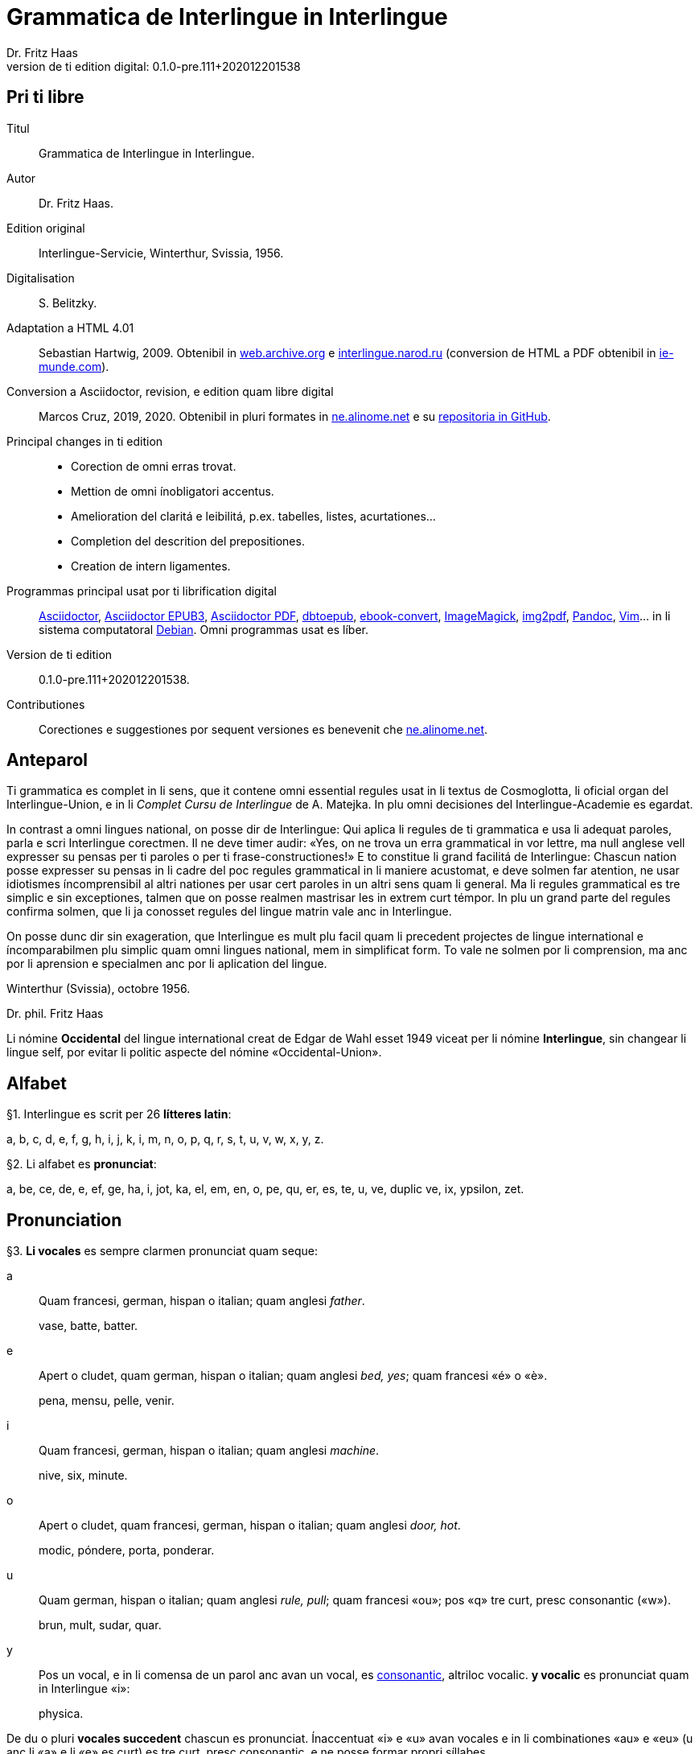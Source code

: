 = Grammatica de Interlingue in Interlingue
:author: Dr. Fritz Haas
:revnumber: 0.1.0-pre.111+202012201538
:version-label: Version de ti edition digital:
:description: Grammatica del lingue auxiliar international Interlingue
:lang: ie
:docinfo: private
:doctype: book
:toclevels: 3
:toc-title: Contenete
ifdef::backend-pdf[]
// :media: prepress
:toc: auto
:front-cover-image: ../tmp/grammatica_de_interlingue_in_interlingue_cover.pdf
endif::[]
ifdef::backend-epub3[]
:epub3-stylesdir: .
:front-cover-image: ../target/grammatica_de_interlingue_in_interlingue_cover.jpg
endif::[]

// Version by Marcos Cruz (programandala.net), 2019, 2020
// http://ne.alinome.net

// This file is in Asciidoctor format
// http://asciidoctor.org

// Last modified 202012201538

[colophon]
// Pri ti libre {{{1
== Pri ti libre

Titul:: Grammatica de Interlingue in Interlingue.

Autor:: Dr. Fritz Haas.

Edition original:: Interlingue-Servicie, Winterthur, Svissia, 1956.

Digitalisation:: S. Belitzky.

Adaptation a HTML 4.01:: Sebastian Hartwig, 2009. Obtenibil in
http://web.archive.org/web/20131110203923/http://www.interlingue.org:80/nov/gramatica_ie.html[web.archive.org]
e http://interlingue.narod.ru[interlingue.narod.ru] (conversion de HTML a PDF
obtenibil in http://ie-munde.com[ie-munde.com]).

Conversion a Asciidoctor, revision, e edition quam libre digital::
Marcos Cruz, 2019, 2020. Obtenibil in pluri formates in
http://ne.alinome.net[ne.alinome.net] e su
http://github.com/ne-alinome[repositoria in GitHub].

Principal changes in ti edition::
- Corection de omni erras trovat.
- Mettion de omni ínobligatori accentus.
- Amelioration del claritá e leibilitá, p.ex. tabelles, listes, acurtationes…
- Completion del descrition del prepositiones.
- Creation de intern ligamentes.

Programmas principal usat por ti librification digital::
http://asciidoctor.org[Asciidoctor],
https://github.com/asciidoctor/asciidoctor-epub3[Asciidoctor EPUB3],
https://github.com/asciidoctor/asciidoctor-pdf[Asciidoctor PDF],
http://docbook.sourceforge.net/release/xsl/current/epub/README[dbtoepub],
http://manual.calibre-ebook.com/generated/en/ebook-convert.html[ebook-convert],
http://imagemagick.org[ImageMagick],
https://gitlab.mister-muffin.de/josch/img2pdf[img2pdf],
http://pandoc.org[Pandoc],
http://www.vim.org[Vim]…
in li sistema computatoral http://debian.org[Debian].
Omni programmas usat es líber.

Version de ti edition:: {revnumber}.

Contributiones:: Corectiones e suggestiones por sequent versiones es
benevenit che http://ne.alinome.net[ne.alinome.net].

// Anteparol {{{1
== Anteparol

Ti grammatica es complet in li sens, que it contene omni essential
regules usat in li textus de Cosmoglotta, li oficial organ del
Interlingue-Union, e in li _Complet Cursu de Interlingue_ de A. Matejka.
In plu omni decisiones del Interlingue-Academie es egardat.

In contrast a omni lingues national, on posse dir de Interlingue: Qui
aplica li regules de ti grammatica e usa li adequat paroles, parla e
scri Interlingue corectmen. Il ne deve timer audir: «Yes, on ne trova un
erra grammatical in vor lettre, ma null anglese vell expresser su pensas
per ti paroles o per ti frase-constructiones!» E to constitue li grand
facilitá de Interlingue: Chascun nation posse expresser su pensas in li
cadre del poc regules grammatical in li maniere acustomat, e deve solmen
far atention, ne usar idiotismes íncomprensibil al altri nationes per
usar cert paroles in un altri sens quam li general. Ma li regules
grammatical es tre simplic e sin exceptiones, talmen que on posse
realmen mastrisar les in extrem curt témpor. In plu un grand parte del
regules confirma solmen, que li ja conosset regules del lingue matrin
vale anc in Interlingue.

On posse dunc dir sin exageration, que Interlingue es mult plu facil
quam li precedent projectes de lingue international e íncomparabilmen
plu simplic quam omni lingues national, mem in simplificat form. To vale
ne solmen por li comprension, ma anc por li aprension e specialmen anc
por li aplication del lingue.

Winterthur (Svissia), octobre 1956.

Dr. phil. Fritz Haas

****
Li nómine *Occidental* del lingue international creat de Edgar de
Wahl esset 1949 viceat per li nómine *Interlingue*, sin changear li
lingue self, por evitar li politic aspecte del nómine
«Occidental-Union».
****

// Alfabet {{{1
== Alfabet

[[par1,§1]]§1. Interlingue es scrit per 26 *lítteres latin*:

a, b, c, d, e, f, g, h, i, j, k, i, m, n, o, p, q, r, s, t, u, v, w,
x, y, z.

[[par2,§2]]§2. Li alfabet es *pronunciat*:

a, be, ce, de, e, ef, ge, ha, i, jot, ka, el, em, en, o, pe, qu, er, es,
te, u, ve, duplic ve, ix, ypsilon, zet.

// Pronunciation {{{1
== Pronunciation

[[par3,§3]]§3. *Li vocales* es sempre clarmen pronunciat quam seque:

a:: Quam francesi, german, hispan o italian;
quam anglesi _father_.
+
====
vase, batte, batter.
====

e:: Apert o cludet, quam german, hispan o italian; quam anglesi _bed, yes_; quam francesi «é» o «è».
+
====
pena, mensu, pelle, venir.
====

i:: Quam francesi, german, hispan o italian; quam anglesi _machine_.
+
====
nive, six, minute.
====

o:: Apert o cludet, quam francesi, german, hispan o italian; quam anglesi _door, hot_.
+
====
modic, póndere, porta, ponderar.
====

u:: Quam german, hispan o italian; quam anglesi _rule, pull_; quam francesi «ou»; pos «q» tre curt, presc
consonantic («w»).
+
====
brun, mult, sudar, quar.
====

y:: Pos un vocal, e in li comensa de un parol anc avan un vocal, es
<<y_consonantic,consonantic>>, altriloc vocalic.  *y vocalic* es pronunciat quam in
Interlingue «i»:
+
====
physica.
====

De du o pluri *vocales succedent* chascun es pronunciat. Ínaccentuat
«i» e «u» avan vocales e in li combinationes «au» e «eu» (u
anc li «a» e li «e» es curt) es tre curt, presc consonantic, e ne
posse formar propri síllabes.

====
leôn(*), creatôr, mêdie, mediôcri, mêdium, lìngue, linguâl, lìnguìstic,
trottuôre, càude, neutrâl, arcâic, vîa, revûe.

(*) Signes ilustrativ, ne a scrir: «ê»: long, «è»: curt.
====

In plu un strict regul pri li pronunciation long o curt, cludet o apert
del vocales ne existe. Preferibil es li pronunciationes simil a francesi, german, hispan o italian.

Qui ne conosse alcun de ti pronunciationes posse sequer li indicationes
del <<par4>> quam recomendation, ma ne quam regul strict o complet.

[[par4,§4]]§4. In general *vocales accentuat* es passabilmen *long*;
ma avan «c» final, «ch», «x», o avan pluri consonantes (exceptet
«r» o «l» con precedent diferent consonant), e in li curt
grammatical paroles ili es *curt*.  *Vocales ínaccentuat* es plu o min
*curt*.

«A», «i», e «u» have sempre un medial sonalitá bon distinctibil
del altri vocales. Accentuat «e» e «o» es cludet, si ili es long,
e avan «m» e «n», apert in omni altri casus. «E» e «o»
ínaccentuat es plu o min cludet.

====
marchâr(*), vidêr, venîr, sonôri, constructôr, constructiôn, chèc, iràc,
depèche, paradòx, pâtre, splìttre, câble, pèlle, dilëmma, cömma, mënte,
mönte, atàcca, fòsse, transpòrt, idê, burô, cön, ë, li, më.

(*) Signes ilustrativ, ne a scrir: «ê»: long e cludet, «ë»: curt e
cludet, «è»: curt e apert.
====

[[par5,§5]]§5. *Li consonantes* es pronunciat quam seque:

// XXX Prim version scrit por li pednote pri «r», solmen pri hispan:
//
// In hispan li líttere «r» posse representar du fonemes: /ɾ/ (in comense o
// final de síllabe medial) o /r/ (in comense de parol, o pos «s» o «n»). Adplu
// in hispan li digramma «rr» es usat por representar li foneme /r/ ínter
// vocales. In Interlingue li líttere «r» representa li foneme /ɾ/.

b, d, f, l, m, n, p:: Quam in anglesi, francesi, hispan («b» in _boca_), german o italian.
+
====
bon, editer, fratre, long, matre, null, pede.
====

De *duplic consonantes* li duesim es pronunciat solmen si it es
pronunciat altrimen quam li prim. *acceptar, suggester*.

c:: Avan «e», «i», «y» = «ts», altriloc quam «k».
+
====
centre, reciver, cilindre, concert, acceptar, electric, electricitá.
====

ch:: Quam francesi; quam anglesi «sh»; quam german «sch»; permisset anc anglesi o hispan «ch», ma
ne recomendat; avan consonantes quam «k».
+
====
machine, marchar, chec, chloroform.
====

:pednote243: In ti edition li explication pri li pronunciation de «g» \
esset correctet, e anc rescrit por claritá. Note del editor digital.

g{blank}footnote:[{pednote243}]::
Avan «e», «i» o «y»: quam anglesi «s» in _pleasure_; francesi «j»; italian
«g» in _generale_; german «g» in  _generös_.
Altriloc: quam anglesi «g» in _go_; francesi, german, hispan e
italian «g» avan «a».
+
====
gage, gigant, garage, gimnastica, guvernar, grisi, suggestion, magnific.
====

gh:: In quelc rar paroles avan «e», «i», «y» quam «g» avan
«a».
+
====
ghetto.
====

h:: Sempre aspirat quam anglesi o german.
+
====
hom, adherer.
====

j:: Quam francesi; quam anglesi _vision_; quam german dulci «sch», quam _Journal_; dunc quam in
Interlingue «g» avan «e».
+
====
jurnalist, manjar, jokey.
====

k, kh:: Quam «c» dur.
+
====
kilogramm, Khedive.
====

ph:: Quam «f» (in grec paroles).
+
====
telephon.
====

qu:: Quam «k», sempre sequet de tre curt «u»: quam anglesi, german o italian;
quam francesi o hispan con «u»footnote:[Li explication pri francesi e hispan
sembla confusi e ínnecessi, nam in ti lingues «qu» es pronunciat «k». Note del
editor digital.].
+
====
quar, aqua.
====

r:: francesi, german, hispan o italian.footnote:[Li pronunciationes del líttere
«r» es diferent in ti lingues: francesi /ʁ/; german /ʀ/ o /ɐ̯/; hispan /r/ o
/ɾ/; italian /ɾ/. Confusion con altri lítteres del lingue es tre ínprobabil,
dunc ti variation es permisset. Támen li pronunciation hispan e italian /ɾ/ es
recomendat, por exemple per Karl Janotta in su _Complet Grammatica de
Occidental_. Note del editor digital.]
+
====
radie, merce.
====

rh:: Quam «r» (in grec paroles).
+
====
rheumatisme.
====

s:: Sonori ínter vocales, dur in omni altri casus.
+
====
cose, position, pos, es, roses, divers, sospirar, posta.
====

ss:: Quam «s» dur.
+
====
casse, altesse.
====

sh, sch:: Quam anglesi «sh»; quam francesi «ch»; quam german «sch». Existe solmen in
quelc paroles por conservar li natural aspecte.
+
====
shrapnell, schema.
====

t:: Es sibilant (quam «ts») avan «ia», «ie», «io», «iu», si
ne un «s» precede, altriloc quam anglesi, francesi, german, hispan o italian.
+
====
tolerantie, tentar, tentation, hostie.
====

th:: Quam «t» (in grec paroles).
+
====
theosoph, lithograph.
====

v:: Quam anglesi, francesi o italian{blank}footnote:[Li edition original
erratorimen includet anc hispan, ma li hispan «v» desde secules changeat su
son a ti de «b». Note del editor digital]; quam german «w».
+
====
venir, dever, nive.
====

w:: Rar; quam anglesi; curt «u» in Interlingue.
+
====
west.
====

x:: Dur o dulci, quam anglesi, francesi o german; quam hispan _examinar_.
+
====
examinar, extra.
====

[[y_consonantic]]y consonantic:: Quam anglesi; quam francesi _yeux_; quam
german «j»; quam hispan «hi» in _hielo_{blank}footnote:[Li edition original
usat li hispan verb _ayustar_ quam exemple, ma li hispan líttere «y» representa
pluri sones secun su position in li parol e li region del parlator. Un exemple
plu precis, secun li pronunciation normativ del lingue hispan, es ti de «hi» in
li parol _hierro_ (ferre), it es li foneme /j/. Note del editor digital.].
+
====
yes, rayon, anteyan.
====

z:: Dulci («ds»), si possibil; altrimen dur («ts»).
+
====
zefir.
====

zz:: Dur («ts»).
+
====
plazza.
====

[[par6,§6]]§6. Li experientie pruva que *litt variationes* in li
pronunciation ne gena li comprension. Pro to it *es permisset*
pronunciar li «y» vocalic quam francesi «u» o german «ü»; *qu* quam «kw»;
*ch* quam «tsch»; *j* sempre e *g* sequet de «e», «i», «y»
quam «dj».

====
cylindre, quadre, marchar, chef, jurnal, gengive.
====

Qui have desfacilitá in li pronunciation de cert combinationes de
consonantes final con li consonantes initial del sequent parol posse
intercalar un *demimut «e»*, ma sin scrir it.

[[par7,§7]]§7. *Paroles extran* es pronunciat maxim possibil quam in
li lingue de orígine.

====
champagne, cognac.
====

// Accentuation {{{1
== Accentuation

[[par8,§8]]§8. *Li accentu primari* sta sur li vocal ante li ultim
consonant, ma ne sur li quar síllabes *bil, ic{blank}footnote:[Solmen
quande it es pronunciat «ik». Por exemple, li regulari accentu de
«felici» es sur li prim «i». Vide «Complet grammatica de Occidental»
de Karl Janotta in Cosmoglotta serie A, numeró 65 (1929-10). Note del
editor digital.], im, ul*, queles porta li accentu al precedent
síllabe mem si ti-ci es *bil, ic, im, ul*. Li finale *s* o *es* del
plurale, e li finales *men* e *um* es ínaccentuat e ne changea li
accentuation del precedent parol-parte{blank}footnote:[Li expression
in li edition original esset: «Un simplic *s* e li du síllabes *men* e
*um* in li fine del parol», quel esset ínprecis. Li regul pri «s» acte
se pri li terminationes del plurale (por exemple, li accentu regulari
de «frances» sta sur «e» malgré li «s» final, quel ne es ti del
plurale). Adplu «um» en ti-ci regul es termination, ne necessimen un
síllabe (por exemple, in «herbarium» li «i» ante vocal ne forma propri
síllabe, e to ne changea li efecte de «um», quel in ti casu ne es un
síllabe complet). Note del editor digital.]. Si ti regules ne es
aplicabil, on accentua li prim vocal del parol.

Si li natural accentuation ne seque ti regul, it es marcat per un
*accentu scrit* (preferibilmen quam in «é», tolerat anc «è» o
«ê»). On posse omisser li accentu scrit, exceptet sur vocales final,
o usar it anc in altri casus por garantir li desirat accentuation.

In *parol-compositiones* (anc autonom paroles con prefixes) li principal
parte seque ti regules, li altres posse reciver un accentu secundari.

// XXX REMARK -- 2019-08-09: Li comensa original esset:
//
//    Li pòríu(*), familie, àvie, doctòr, formàr, li formàt, li formàte,
//
// Ma "Li pòríu" esset deletet, nam it es misscrit e li correct parole es ancor
// íntrovabil.

In vocabulariums e manuales li scrition del acut es obligatori, ti del
gravis recomendat quam medie didactic por accentus ínscrit, quam in li
sequent exemples{blank}footnote:[In li edition original, ti paragraf
esset un note pos li exemples, quel includet li prim 15 exemples, de
«inscrìt» til «it rèsta». Por claritá, li note del autor ha esset un
poc modificat e movet ante li complet liste de exemples. Note del editor
digital.]:

====
inscrìt, il
inscrì, ìris, ottùplic, il rèplica, il multìplica, specìfic, pacìfic, il
artìcula, il inspùla, il ànima, li fèrrovìa, li relvìa, il refà, it
rèsta,
li famìlie,
àvie, doctòr, formàr,
li formàt, li formàte, formànt, duràbil, elèctric, lògic, li lògica, li lògico,
pràctic, li pràctica, il pràctica, il ìndica, il èxplica, dùplic, il dùplica,
multìplic, il multìplica, centùplic, il centùplica, specìfic, il specìfica,
felìci, ùltim, règul, hercùlic, li artìcul, il artìcula, mìnus, ìris, fòrmes,
famìlies, àvies, generàlmen, enèrgicmen, li fenomèn, màximum, ultimàtum, li
legùme, il plìca, il rùla, dìe, dèo, tùi, vìa, il tràe, it flùe, qualitá,
heróe, li logí, il logía, li fúlmine, it fúlmina, li córpor, il incórpora, li
dúbit, il dúbita, mìcro-còsmo, anglosaxònic, agricultùra, centimètre,
postcàrte, manuscrìte, genú-articulatiòn, unifòrm, li unifòrme, il unifòrma, il
internationalìsa, ínpracticàbil, índubitàbilmen, li fèrro-vìa, il invìa, it
inflùe, il subtràe, hodìe, il contradí, il retrovèni.

====

[[par9,§9]]§9. In li *fluent parlada* on ne accentua chascun parol secun li
regul precedent, ma solmen li maxim important paroles del frase.

// XXX REMARK -- In the English version, the following paragraph is
// part of the previous one.

On posse sempre aplicar ti regules secun necessitá. Si on vole accentuar
un cert vocal, on posse mem accentuar contra li regul grammatical:

====
It esset un medicá, ne un medicó.
====

// Ortografie {{{1
== Ortografie

[[par10,§10]]§10. Interlingue conserva maxim possibil li *aspect international* del
paroles; ma it es recomendat vicear li *duplic consonantes* per li
simplic, exceptet si ili es pronunciat diferentmen o es necessi por
indicar que li precedent accentuat vocal es curt o que «s» ne es sonori. Duplic
consonantes in li radica resta anc in li formes derivat.

====
access, suggester, anates, annu, annales, asserter, aromatic, bloc,
arogant, can, canne, car, carre, present, pressent, li atacca, il
atacca, ataccar, cellul, cellulose, rebell, rebellion.
====

[[par11,§11]]§11. Li *grec gruppes de consonantes: th, chl, chr, ph* es in general
simplificat a: *t, cl, cr, f*, e vice *y* vocalic on scri *i*. Ma anc li
historic ortografie es permisset.

====
tema o thema, fonograf o phonograph, cloroform o chloroform, simpatic o
sympatic o sympathic.
====

[[par12,§12]]§12. Li *separation sillabic* es líber; preferibil es li separation usat
in parlada o secun li parol-componentes.

[[par13,§13]]§13. *Majuscules* es usat solmen in li comensa del frases, in propri
nómines, in titulationes, e por distincter «Vu, Vos, Vor» quam formes de
politesse, de «vu, vos, vor», si on desira distincter to.

====
Paul, London, Pacifico, Anglia, Danubio, li Senior, su Majestie.
====

[[par14,§14]]§14. Li *acurtationes* maxim frequent es{blank}footnote:[In ti
edition li liste original ha esset alongat e su descritiones ameliorat per li
liste includet in li 13-esim parte del cursu _Complet grammatica de Occidental_
de Karl Janotta, publicat in Cosmoglotta serie A, numeró 95 (1934-04). Adplu li liste ha
esset ordinat alfabeticmen. Li nov acurtationes includet es «a.C.», «cp.» e
«p.C.». Note del editor digital.]:

[width=100%]
|===
| a.C.         | ante Christo
| a.c.         | (del) annu current
| a.p.         | (del) annu passat
| am.          | ante midí, antemidí (=premidí)
| cf.          | (ples) confronta(r)
| cp.          | (ples) compara(r)
| conc.        | concernent
| dr., Dr.     | doctor
| etc.         | etcétera (=e céteri)
| h.           | hora(s)
| i.e.         | it es
| m.c.         | (del) mensu current
| m.p.         | (del) mensu passat
| nró.         | numeró
| p.C.         | pos Cristo
| p.ex.        | por exemple
| pg.          | págine
| pl.          | ples
| pl.t.        | ples tornar
| pm.          | pos midí, posmidí
| PS.          | pos-scripte
| resp.        | respectivmen
| sq.          | e sequentes
| sr., Sr.     | senior
| sra., Sra.   | seniora
| srta., Srta. | senioretta
| v.           | (ples) vide(r)
|===

// Articul {{{1
== Articul

[[par15,§15]]§15. In Interlingue existe un sol *articul definit: li*, por li
substantives masculin, feminin e neutri, singular e plural.

====
li patre, li matre, li table, li patres, li matres, li tables.
====

[[par16,§16]]§16. Un *articul índefinit* existe solmen por li singulare: *un*.
Por li plurale li substantive es usat sin articul.

====
Yo vide un avie. Yo vide avies.
====

[[par17,§17]]§17. Li articul *li* posse *prender li plurale*, si null altri parol
expresse it.

====
On deve metter punctus sur lis i. Ma mult i ne havet punctus.
====

[[par18,§18]]§18. *A li* es contractet a *al*, *de li* a *del*.

====
Il eat al scol. Li árbores del forest es alt.
====

[[par19,§19]]§19. Un *articul partitiv* ne existe.

====
Il trinca aqua. Noi manja fructes.
====

[[par20,§20]]§20. Li articul *definit* indica alquó ja mentionat o conosset, o li
tot specie, li articul *índefinit* alquó ínconosset o ne ancor tractat.

====
Li can quel vu conosse es fidel. Canes es fidel. Li can es fidel.
Fidelitá es un qualitá del tot specie can. Un can de mi fratre es
mordaci, ma li altris ne es tal. Fidelitá es un valorosi qualitá. Li
fidelitá del can (o del canes) es pruvat.
====

// Substantive {{{1
== Substantive

[[par21,§21]]§21. Interlingue lassa al paroles lor *desinenties natural*, e ne
prescri cert vocales final por cert classes de paroles.

====
Cangurú, villa, radio, matre, midí.
====

[[par22,§22]]§22. Li *neutral vocal final -e* trova se in mult substantives por
fixar li corect pronunciation del final consonant, pro eufonie, o por
distincter li substantive del adjectivic o verbal form simil.

====
Pace, image, rose, libre, cable, altruisme, curve, centre, central,
centrale, directiv, directive, marine, circulare, cantate, infinite,
tangente.
====

[[par23,§23]]§23. Un *génere grammatical* ne existe. Omni substantives es
masculin, feminin o neutri secun lor signification.

[[par24,§24]]§24. On posse indicar li sexu in li nómines por entes: *-o* indica li
masculin, *-a* li feminin.

====
Anglese, angleso, anglesa, cavall, cavallo, cavalla.
====

Paroles quam patre, matre etc. ne besona finales de sexu, proque ili es
masculin o feminin per se self.

In altri substantives *-o* indica lu special, individual, singulari,
concret, *-a* lu general, extendet, colectiv, comun, anc action, loc e
témpor.

====
rosiero, rosiera, lago, aqua, promenada, plazza, pasca.
====

[[par25,§25]]§25. Quelc substantives forma derivates per adjunter *u*
o *at* al radica; ili conserva li *u* respectivmen *at* anc in li nederivat
formes.

====
manu, manual, sexu, sexual, sexualitá, gradu, gradual, graduation,
sistema, sistematic, sistematico, sistematisar, sistematisation, dogma,
dogmatic, dogmatisme, drama, dramatic, dramaturgo, aqua, aquatic, clima,
climatic, climatolog, climatologie, climatologic.
====

[[par26,§26]]§26. Por indicar li *plurale* on adjunte *-s*, pos consonantes
intercalante un *-e-* eufonic, u to es possibil sin changear li
pronunciation del parol.

====
un libre, du libres, un angul, tri angules, li person, li persones, li
tric, li trics, li plug, li plugs, li album, pluri albums, li tram, du
trams.
====

[[par27,§27]]§27. Li substantive resta ínmutat in omni *casus grammatical*. Es
distinctet solmen li genitive per li preposition *de*, e li dative per
li preposition *a*.

====
Yo vide li sapates de mi fratre. Yo dat li sapates a mi fratre.
====

[[par28,§28]]§28. *Propri nómines* es changeat minim possibil. Por li principal
nómines geografic es selectet in Interlingue li maxim international
parol; altrivez on prende maxim possibil li scrition original.

====
Goethe, Shakespeare; Alpes, Danubio, Germania; London, Berlin, Milano,
Moskwa, Kharkow, Hoang-ho.
====

// Adjective {{{1
== Adjective

[[par29,§29]]§29. Li caracteristic vocal final *-i* trova se in mult
adjectives, precipue por fixar li corect pronunciation del ultim
consonant, e por distinction pos tipic finales substantivic e
infinitivic.

====
felici, sagi, porosi, organisatori, amari.
====

[[par30,§30]]§30. Mult adjectives posse facilmen esser *substantivat* per adjuntion
del finales *-e, -o, -a*.

====
yun, yune, yunes, yunos, yunas.
====

[[par31,§31]]§31. Por formar un substantive expressent li *general idé* de un qualitá
on adjunte li finale *-um*.

====
li novum, li bellum.
====

[[par32,§32]]§32. Li adjective es *ínvariabil* in génere e númere.

====
li grand filio, li grand filia, li grand filios, li grand filias.
====

[[par33,§33]]§33. Quande li adjective es usat sin substantive e on deve pro cert
rasones indicar li *plurale*, on adjunte *-s*, pos consonantes
intercalante li *-i-* eufonic, u to es possibil sin changear li
pronunciation.

====
Vi pomes, prende li maturis.
====

[[par34,§34]]§34. Por li *comparative* on indica

- li *egalitá* per *tam* — *quam*
- li *majoritá* per *plu* — *quam*
- li *minoritá* per *minu* (o *min*) — *quam*

====
Il es tam grand quam su fratre; il es plu grand quam su fratre; il es
minu grand quam su fratre. Il es plu grand quam yo. Li plu grand libre.
====

[[par35,§35]]§35 Por li *superlative* on indica

- li *majoritá* per *maxim* (o *max*)
- li *minoritá* per *minim*

====
Li maxim grand del libres. Li minim grand libre.
====

[[par36,§36]]§36. Por li *superlative absolut on* usa: *tre*, o li sufix
*-issim*.

====
tre grand, grandissim.
====

Por comparar tri o pluri gradus on usa:

====
grand, plu grand, mem plu grand, plu grand ancor, mem plu grand ancor.
====

[[par37,§37]]§37. In omni comparationes on usa: *quam*.

====
egalmen quam, altrimen quam.
====

// Pronómines {{{1
== Pronómines

[[par38,§38]]§38. *Adjectivic pronómines* es tales queles sta avan o pos un
substantive por caracterisar it; ili resta ínvariabil quam ver
adjectives.

*Substantivic pronómines* sta vice un substantive; ili posse prender li
plurale, quam substantives, si necessi.

// Pronómines personal {{{2
=== Pronómines personal

[[par39,§39]]§39. It existe *du formes*, li un por li *subject* (nominative), li
altri por li *object* (acusative o dative, casu obliqui).

[width=100%]
|===
| Subject            | Object

| yo                 | me
| tu                 | te
| il                 | le
| ella               | la
| it                 | it
| noi                | nos
| vu                 | vos
| ili (illos, ellas) | les (los, las)
|===

Li formes in parenteses es usat solmen in casu de necessitá.

[[par40,§40]]§40. Li pronómin de *politesse* es: *vu* (cf. <<par13>>).
On usa it vice «tu», quel expresse un cert intimitá o parentitá.

[[par41,§41]]§41. Li pronómin *índefinit* es: *on*, li *reflexiv: se*, li *reciproc:
unaltru*.

====
On vide se. Ili vide se. Ili vide nos. Vu vide nos. Vu vide vos. Ili
vide unaltru. Noi vide unaltru.
====

[[par42,§42]]§42. *Pos prepositiones* on usa li acusative, o li
nominative except «yo» e «tu».

====
Veni con me! Yo veni con te. Noi ea con le (o il). Vu ea con ella (o
la). Noi parla pri it. On parla pri nos. Yo veni pos vu (o vos). Yo labora por
les (o ili).
====

// Pronómines possessiv {{{2
=== Pronómines possessiv

[[par43,§43]]§43. Li formes *adjectivic e substantivic* es egal; ma por li
substantivic on posse usar li *articul*, secun li nuancie o li regul del
lingue matrin, e ili prende li *plurale*, si necessi.

[width=100%]
|===
| Subject            | Possesiv

| yo                 | mi
| tu                 | tui
| il                 | su
| ella               | su
| it                 | su
| noi                | nor
| vu                 | vor
| ili (illos, ellas) | lor
|===

====
To es mi. To es li mi. To es mi libres. To es li mis. To es tui. To es
li tui. To es lor. To es li lor. To es li lores. Vi nor parapluvies. Li
mi es plu grand quam vor, o: quam li vor. Vidente nor canes yo constata
que li tuis súpera li mis in vivacitá, o: que tuis súpera mis in
vivacitá, etc. To es lores; to es li lores. Ples far lu tui. Ples da me
tui libre. Il deve far li su.
====

// Pronómines demonstrativ {{{2
=== Pronómines demonstrativ

[[par44,§44]]§44. Li formes *adjectivic e substantivic* es egal; ma li substantivics
prende li plurale e posse prender li sexu, si to in rar casus es
necessi.

[[par45,§45]]§45. Por monstrar alquó on usa generalmen: *ti*. Solmen si on vole
indicar explicitmen li proximitá o lontanitá on adjunte li adverbies
*ci* o *ta* med un strec ligant.

====
Ti libre es bell. Yo vide ti libres. Yo vide tis. Ti-ci table es solid.
Ti-ci tables es solid. Tis-ci es solid, ma tis-ta ne es tal.
====

Li *sexu* posse exceptionalmen esser indicat per li pronómin personal.

====
il-ti, il-ci, ella-ti, illos-ci, ellas-ta.
====

[[par46,§46]]§46. *Ti, tal e tant* es li corelatives de *quel, qual e
quant*. («Tant» ne posse prender li plurale, proque it self indica li
plurale.)

====
Quel libres vu prefere? Ti libres, queles anc vu ama. Qual libres vu
prefere? Tal libres, queles raconta de viages. Yo ama tal homes. Yo ama
tales. Il es sempre tal. Quant persones esset ci? Tant quam yer. Tant
quant yer.
====

[[par47,§47]]§47. Li *neutri form* por coses e factes es: *to*, respondent al
question: *quo*, de quel on forma: *to-ci* e *to-ta*.

====
To es mi libre. Yo save to (li facte, que to es tui libre).
====

[[par48,§48]]§48. Li *pronómin o articul lu* servi por expresser to quo es
impersonal, neutri o abstract. It significa generalmen: to quo es
(li)…

====
De lu sublim a lu comic es sovente solmen un passu. Lu nov de ti
conception es…
====

// Pronómines relativ e interrogativ {{{2
=== Pronómines relativ e interrogativ

[[par49,§49]]§49. On usa li sam pronómines, relativ e interrogativ, adjectivic e
substantivic.

[[par50,§50]]§50. Li *maxim general es: quel* (plural: *queles*), usat por coses,
factes e persones.

====
Quel cité es li maxim grand? Quel es li maxim grand cité? Queles es li
maxim grand cités? Quel cités es li maxim grand? Li maxim bell flore
quel yo conosse es li rose. Li maxim grand cités queles yo conosse es
New York e London. Il ne save, quel grand cités il va vider.
====

[[par51,§51]]§51. Por *coses e factes* on usa: *quo*, por *persones: qui*.

====
Quo vu vide? Quo vu vole far? Yo ne save, quo yo vole far. Yo ne
comprende to quo il ha dit. Qui es ta? De qui es ti chapel? A qui tu dat
li moné? Qui vu saluta? Qui saluta vos? Li amíco, a qui vu dat li libre,
esset content. Beat es tis, qui (o queles) ne vide, ma támen crede. Nor
lingue fa un constant progress, quo (quel facte) tre joya me.
====

[[par52,§52]]§52. Si *pluri relationes* de un pronómin relativ es possibil, li
ínmediat vale. Si un altri deve valer, on indica to per pronómines
personal o demonstrativ, o per comma.

====
Yo videt li fratre de mi amíco quel arivat yer. Yo videt li fratre de mi
amíco, il quel (o il qui) arivat yer. Ti es li sestra de mi amíco, ella
qui arivat yer. Yer yo videt li possessor del dom, qui (o il qui, o ti
qui, o li quel, o ti quel) es in li cité. Yer yo videt li possessor del
dom quel es in li cité. Yer yo videt li possessor del dom, quel es in li
cité.
====

[[par53,§53]]§53. Por expresser li *qualitá* on usa: *qual*, por li *quantitá:
quant*.

====
Qual homes esset ci? Qual es li aqua hodíe, calid o frigid? Yo ne save
qual it es. Qual compositor, tal musica. Quant il deve dar vos ancor? Yo
ne save, quant il ha dat le. Quant vive, tant espera.
====

// Pronómines índefinit {{{2
=== Pronómines índefinit

[[par54,§54]]§54. Li prefix *al-* da pronómines indicant alquó índeterminat, li
prefix *ne-* tales indicant li absentie, li negation, e li sufix
*-cunc* fa definit pronómines relativ índefinit.

[width=100% cols=3]
|===
| al-     | ne-     | -cunc

| alquel  | nequel  | quelcunc
| alqual  | nequal  | qualcunc
| alquant | nequant | quantcunc
| alquó   | nequó   | quocunc
| alquí   | nequí   | quicunc
| alcun   | necun   |
| alcos{blank}footnote:[Li forme «alcos» mancat in li edition original.
It esset adjuntet in ti edition nam it es usat. In contrari, «cuncunc» e
«coscunc» nequande esset usat. Note del editor digital]
| necos   |
|===

====
Si alcun fémina parla pri alquó, ella pensa pri alquí. Quicunc va venir,
yo ne es in hem. Quocunc vu di, ples dir li veritá! Quelcunc labor vu
fa, e in qualcunc maniere e por quicunc, ples far it bon! A quicunc tu
da li moné, da it solmen contra quittantie.
====

[[par55,§55]]§55. Altri *pronómines índefinit* es:

On, self, li sam, quelc, null, chascun, omni, omnicos, ambi, altri,
altricos, céteri, pluri, mult, poc, un poc, cert, un cert, mani, singul,
tot.

====
Yo prefere far it self. Ili retornat in li sam loc. Chascun hom es
forjero de su propri fortun. Ples dar me quelc libres; yo have quelc
líber hores por leer. Pleser a omnes on ne posse, es arte quel nequí
conosse. Ja pluri annus yo vive in ti cité. Il have poc espera. Il have
un poc espera. Yo conosse un cert senior Blanc; ma yo ne es cert, esque
il es ci. It es tot egal, ca vu vide li tot munde o quelc partes de it.
====

// Numerales {{{1
== Numerales

[[par56,§56]]§56. Li *númeres cardinal* es:

0 = null, 1 = un, 2 = du, 3 = tri, 4 = quar, 5 = quin, 6 = six, 7 = sett, 8 = ott, 9 = nin, 10 = deci, 11 =
deciun, 12 = decidu, 13 = decitri, 14 = deciquar, 15 = deciquin … 19 = decinin, 20 =
duant, 21 = duantun, 22 = duantdu … 30 = triant, 40 = quarant, 50 = quinant, 60 =
sixant … 90 = ninant … 99 = ninantnin, 100 = cent, 101 = cent un, 102 =
centdu … 110 = centdeci, 111 = cent deciun … 119 = cent decinin, 120 = cent
duant, 121 = cent duantun … 130 = cent triant … 199 = cent ninantnin, 200 =
ducent, 201 = ducent un … 210 = ducent deci, 300 = tricent … 999 = nincent
ninantnin, 1000 = mill, 1001 = mill un … 1099 = mill ninantnin, 1100 = mill cent,
1101 = mill cent un … 1999 = mill nincent ninantnin, 2000 = du mill, 2001 = du
mill un … 2345 = du mill tricent quarantquin … 99{nbsp}000 = ninantnin
mill … 100{nbsp}000 = cent mill … 100{nbsp}999 = cent mill nincent ninantnin,
200{nbsp}000 = ducent mill … 201{nbsp}000 = ducent un mill … 299{nbsp}999 = ducent
ninantnin mill nincent ninantnin …
456{nbsp}789 = quarcent quinantsix mill settcent ottantnin … 1{nbsp}000{nbsp}000 = un
million, 1{nbsp}000{nbsp}001 = un million un … 2{nbsp}000{nbsp}000 = du milliones …

- 1{nbsp}000{nbsp}000 = un million
- 1{nbsp}000{nbsp}000{nbsp}000 = mill milliones = un milliard
- 1{nbsp}000{nbsp}000^2^ = 1{nbsp}000{nbsp}000{nbsp}000{nbsp}000 = un million milliones = un billion
- 1{nbsp}000{nbsp}000^3^ = un million billiones = un trillion
- 1{nbsp}000{nbsp}000^4^ = un million trilliones = un quadrillion

[[par57,§57]]§57. Li *númeres ordinal* es format per adjunter li finale
*-esim*: *unesim* (apu *prim*), *duesim* (apu *secund*), *triesim*, etc.

[[par58,§58]]§58. Li *númeres fractionari* es egal al ordinales, ma ordinarimen
on vicea li unesim quar per: un *tot*, un *demí, un ters*, un *quart*.

====
du ters, tri quart, quar quinesim, etc.
====

[[par59,§59]]§59. Li *fractiones decimal* es pronunciat

- 3,78349 = tri comma sett ott tri quar nin,
- 0,25 = null comma du quin.

[[par60,§60]]§60. Li *numerales multiplicativ* es format per adjunter li finale
*-uplic* (pos vocales: *-plic*):

====
unuplic (simplic), duplic, triplic, quaruplic (quadruplic), quinuplic
(quintuplic), sixuplic, settuplic, ottuplic, ninuplic, deciplic,
deciunuplic, deciduplic, duantuplic, centuplic, centunuplic, etc.
====

[[par61,§61]]§61. Li *numerales iterativ* es format per: *vez*.

====
du vez o duvez, tri vez, centvez, mult vez o multvez o mult vezes.
====

[[par62,§62]]§62. Li *numerales colectiv* es format per li finale: *-ene*.
footnote:[Li paroles «unene» e «duene» es apen usat, e fórsan pro to
li autor ne includet les in li exemples. Note del editor digital.]

====
li unité, pare, triene, quarene, quinene, decene, deciduene, centene.
====

[[par63,§63]]§63. *Altri numeral expressiones* es p.ex.:

====
chascun triesim vez, tri e tri, quar e quar. Li soldates marcha quar e
quar.
====

[[par64,§64]]§64. *Calcul aritmetic*.

Addition::
`12 + 10 = 22` (decidu plus deci es duantdu).

Subtraction::
`21 - 3 = 18` (duantun minus tri es deciott).

Multiplication::
`3 x 8 = 24` (tri vez ott, o tri multiplicat per ott, o tri per ott, es duantquar).

Division::
`69 : 3 = 23` (sixantnin sur tri, o dividet per tri, es duanttri).

Potentiation::
`6^2^ = 36` (six quadrat, o six in duesim potentie, o six in duesim, es triantsix). +
`2^3^ = 8` (du in cub, o du in triesim potentie, o du in triesim, es ott).

Radication::
`√49 = 7` (radica quadratic, o duesim radica ex quarantnin, es sett). +
`∛8 = 2` (radica cubic, o triesim radica de ott, es du).

// Verb {{{1
== Verb

[[par65,§65]]§65. In Interlingue existe *un sol* e *unitari conjugation* per
adjuntion de cert consonantes al tema presentic.

[[par66,§66]]§66. Li *tema presentic* es format per adjunter un del tri vocales
«a», «i», «e»
al tema verbal. Ti vocal es
caracteristic por chascun verb e resta ínvariabil in omni formes del
conjugation.

[width=100%]
|===
| Tema verbal | Tema presentic

| fabric      | fabrica
| exped       | expedi
| construct   | constructe
|===

Li concernent vocal caracteristic apari in omni formes del conjugation;
on posse dunc basar li tot conjugation sur li tema presentic, e far li
distinctiones solmen per li final consonantes, identic por li tri
gruppes de verbes.

[[par67,§67]]§67. Li unesim, duesim e triesim person, singulare e plurale, es
distinctet solmen per li pronómin; li verb self resta ínmutat.

[[par68,§68]]§68. Li *infinitive* es format per adjunter *-r* al tema presentic:

====
- fabricar
- expedir
- constructer
====

[[par69,§69]]§69. Li *presente* es egal al tema presentic:

====
- Yo fabrica.
- Tu expedi.
- Il constructe.
====

Li verb *esser* have un special abreviat form del presente: *es*, vice
esse, pro su grand frequentitá.

[[par70,§70]]§70. *Li participie passat* (anc *participie passiv*) es format per
adjunter *-t* al tema presentic:

====
- fabricat
- expedit
- constructet
====

Li participie passat es usat anc quam *passate simplic*:

====
- Noi fabricat.
- Vu expedit.
- Ili constructet.
====

[[par71,§71]]§71. Omni *composit témpores passat* es format per li verb auxiliari
*har*. lli indica actiones terminat.

Li *passate composit* es:

====
- Yo ha fabricat.
- Tu ha expedit.
- Il ha constructet.
====

Li *passate anteriori* es:

====
- Noi hat fabricat.
- Vu hat expedit.
- Ili hat constructet.
====

[[par72,§72]]§72. Li *future simplic* es format per li auxiliare *va*:

====
- Il va fabricar.
- Ella va expedir.
- On va constructer.
====

Li *future anteriori* es:

====
- Yo va har fabricat.
- Tu va har expedit
- Il va har constructet.
====

[[par73,§73]]§73. Li *conditionale simplic* es format per li auxiliare *vell*:

====
- Noi vell fabricar.
- Vu vell expedir.
- Ili vell constructer.
====

Li *conditionale passat* es:

====
- Il vell har fabricat.
- Il vell har expedit
- Ili vell har constructet.
====

[[par74,§74]]§74. Li *participie presentic* (anc *participie activ*) es format
per adjunter *-nt* al tema presentic:

====
- fabricant
- expedient
- constructent
====

Li verbes con *-i* prende *-ent* vice *-nt* por retrovar li derivates
international, p.ex. «convenientie», «provenientie».

Li *adverbial form* es usat quam *gerundie* (= «durante que» o «per to
que»)
per adjunter *-e*:

====
- fabricante
- expediente
- constructente
====

Existe anc *formes progressiv*:

====
- Il es fabricant.
- Il es expedient.
- Il es constructent.
====

[[par75,§75]]§75. Li *imperative* es egal al presente sin pronómin:

====
- Fabrica!
- Expedi!
- Constructe!
====

Del verb *esser* on prende li complet form: *esse*.

Existe un *form de politesse per ples* (de «pleser») con infinitive:

====
- Ples fabricar.
- Ples expedir.
- Ples constructer.
====

[[par76,§76]]§76. Li *optative* es format per *mey* con infinitive:

====
- Il mey fabricar.
- Il mey expedir.
- Il mey constructer.
====

li *hortative* per *lass*:

====
- Lass nos fabricar.
- Lass nos expedir.
- Lass nos constructer.
====

[[par77,§77]]§77. Li *formes passiv* es format per li verb auxiliari *esser*:

====
- It es perlaborat.
- Ili hat esset expedit.
- Ili esset perlaborat.
- It va esser expedit.
- It ha esset perlaborat.
- Ili va har esset expedit.
- It vell esser constructet.
- Ili vell har esset constructet.
- It mey esser constructet.
====

Ti maniere formar li passive es comun al maxim mult lingues national. Ma
quelcvez it es necessi distincter, ca un action dura ancor o es ja
finit. In ti casus on usa altri verbes, p.ex.:

====
- Li dom ea constructet. Li dom sta constructet.
- Li libre eat printat. Li libre stat printat.
====

In mult casus li passive posse esser expresset per substantives o per li
form reflexiv:

====
- Li dom es in construction.
- Li libre esset in printation.
- Li jurnal printa se rapid.
- Li cose explica se simplicmen.
====

[[par78,§78]]§78. *Vice li subjuntive* on usa in general li indicative. Solmen in
rar casus exceptional (p.ex. in juristic documentes) on posse usar un
form subjuntivic per adjunter *-ye* al presente del verb o del verb
auxiliari:

====
Il di que il la amaye. Il dit que il la haye amat.
====

// Verbal derivation {{{2
=== Verbal derivation

[[par79,§79]]§79. In omni lingues millenes de substantives e adjectives es format ex
li radica verbal per adjunter finales. Ti paroles sembla esser format
tam ínregularimen, que li maxim conosset anteriori lingues international
ha renunciat incorporar les in su sistema de derivation e ha viceat les
per artificial constructiones.

Al creator de Interlingue, Prof. Edgar de Wahl, reveni li merite, har
decovrit quelc simplic regules por formar ti paroles internationalmen
conosset per adjunter international finales a international radicas.

[[par80,§80]]§80. Li sufixes: *<<sufix_ion>>, <<sufix_or>>, <<sufix_ori>>,
<<sufix_iv>>, <<sufix_ura>>* ne es adjuntet al tema verbal o al tema presentic,
ma al *tema perfectic*.

Ti unesim gruppe de finales es adjuntet a verbes expressent un action o
transformation, al talnominat *verbes dinamic*.

Li tema perfectic es trovat per li *Regul de Wahl*, li clave al unic
lingue vermen international e in sam témpor regulari:

On supresse li *r* respectivmen *er* del infinitive. Si li rest fini per vocal,
on adjunte *t*, si it fini per *d* o *r*, on vicea ti consonant per *s*,
in omni altri casus li rest self es li tema perfectic.

[width=100%]
|===
| Infinitive  | …       | Tema perfectic

| adherer     | adher     | adhes
| constructer | construct | construct
| crear       | crea      | creat
| distribuer  | distribu  | distribut
| expedir     | expedi    | expedit
| exploder    | explod    | explos
|===

On posse anc dir, que li sufixes: *<<sufix_ion>>, <<sufix_or>>, <<sufix_ori>>,
<<sufix_iv>>* e *<<sufix_ura>>* es adjuntet che li verbes con *ar* e *ir* al
participie passat, e che li verbes con *er* al radica, intercalante *t* pos
vocal final e mutante un final *d* o *r* a *s*.

////

// XXX OLD -- Original layout, two tables, with mixed forms:

|===
| crear    | expedir    | constructer
| creat    | expedit    | construct
| creation | expedition | construction
| creator  | expeditor  | constructor
| creatori | expeditori | constructori
| creativ  | expeditiv  | constructiv
| creatura | garnitura  | structura
|===

|===
| distribuer   | exploder  | adherer
| distribut    | explos    | adhes
| distribution | explosion | adhesion
| distributor  | revisor   | precursor
| distributori | revisori  | cursori
| distributiv  | explosiv  | adhesiv
| scritura     | tonsura   |
|===

////

// XXX NEW -- New layout, one table, with all forms completed:

:pednote1450: Li edition original monstrat du litt tabelles con solmen \
quelc usat derivates del 11 verbes. Ti-ci edition \
monstra omni possibil derivates, mem tis \
ordinarimen ne usat. Note del editor digital.

ifndef::backend-epub3[]
[width=100%]
|===
| Infinitive{blank}footnote:[{pednote1450}] | Tema perfectic | -ion | -or | -ori | -iv | -ura

| adherer     | adhes          | adhesion     | adhesor     | adhesori     | adhesiv     | adhesura
| constructer | construct      | construction | constructor | constructori | constructiv | constructura
| crear       | creat          | creation     | creator     | creatori     | creativ     | creatura
| currer      | curs           | cursion      | cursor      | cursori      | cursiv      | cursura
| distribuer  | distribut      | distribution | distributor | distributori | distributiv | distributura
| expedir     | expedit        | expedition   | expeditor   | expeditori   | expeditiv   | expeditura
| exploder    | explos         | explosion    | explosor    | explosori    | explosiv    | explosura
| garnir      | garnit         | garnition    | garnitor    | garnitori    | garnitiv    | garnitura
| revider     | revis          | revision     | revisor     | revisori     | revisiv     | revisura
| scrir       | scrit          | scrition     | scritor     | scritori     | scritiv     | scritura
| tonder      | tons           | tonsion      | tonsor      | tonsori      | tonsiv      | tonsura
|===
endif::[]

ifdef::backend-epub3[]
[width=100% cols="h,"]
|===
| Infinitive{blank}footnote:[{pednote1450}] | adherer

| Tema perfectic | adhes
| -ion           | adhesion
| -or            | adhesor
| -ori           | adhesori
| -iv            | adhesiv
| -ura           | adhesura
|===

[width=100% cols="h,"]
|===
| Infinitive     | constructer

| Tema perfectic | construct
| -ion           | construction
| -or            | constructor
| -ori           | constructori
| -iv            | constructiv
| -ura           | constructura
|===

[width=100% cols="h,"]
|===
| Infinitive     | crear

| Tema perfectic | creat
| -ion           | creation
| -or            | creator
| -ori           | creatori
| -iv            | creativ
| -ura           | creatura
|===

[width=100% cols="h,"]
|===
| Infinitive     | currer

| Tema perfectic | curs
| -ion           | cursion
| -or            | cursor
| -ori           | cursori
| -iv            | cursiv
| -ura           | cursura
|===

[width=100% cols="h,"]
|===
| Infinitive     | distribuer

| Tema perfectic | distribut
| -ion           | distribution
| -or            | distributor
| -ori           | distributori
| -iv            | distributiv
| -ura           | distributura
|===

[width=100% cols="h,"]
|===
| Infinitive     | expedir

| Tema perfectic | expedit
| -ion           | expedition
| -or            | expeditor
| -ori           | expeditori
| -iv            | expeditiv
| -ura           | expeditura
|===

[width=100% cols="h,"]
|===
| Infinitive     | exploder

| Tema perfectic | explos
| -ion           | explosion
| -or            | explosor
| -ori           | explosori
| -iv            | explosiv
| -ura           | explosura
|===

[width=100% cols="h,"]
|===
| Infinitive     | garnir

| Tema perfectic | garnit
| -ion           | garnition
| -or            | garnitor
| -ori           | garnitori
| -iv            | garnitiv
| -ura           | garnitura
|===

[width=100% cols="h,"]
|===
| Infinitive     | revider

| Tema perfectic | revis
| -ion           | revision
| -or            | revisor
| -ori           | revisori
| -iv            | revisiv
| -ura           | revisura
|===

[width=100% cols="h,"]
|===
| Infinitive     | scrir

| Tema perfectic | scrit
| -ion           | scrition
| -or            | scritor
| -ori           | scritori
| -iv            | scritiv
| -ura           | scritura
|===

[width=100% cols="h,"]
|===
| Infinitive     | tonder

| Tema perfectic | tons
| -ion           | tonsion
| -or            | tonsor
| -ori           | tonsori
| -iv            | tonsiv
| -ura           | tonsura
|===
endif::[]

////

// XXX OLD -- 2020-04-04: Ancor un prova de tabelles individual, ma
// con combinationes ínutil deletet. Ti metode es rejectet, nam it es
// minu legibil quam un sol tabelle.

|===
| Infinitive     | adherer
| Tema perfectic | adhes
| -ion           | adhesion
| -or            | adhesor
| -ori           | adhesori
| -iv            | adhesiv
|===

|===
| Infinitive     | constructer
| Tema perfectic | construct
| -ion           | construction
| -or            | constructor
| -ori           | constructori
| -iv            | constructiv
|===

|===
| Infinitive     | crear
| Tema perfectic | creat
| -ion           | creation
| -or            | creator
| -ori           | creatori
| -iv            | creativ
| -ura           | creatura
|===

|===
| Infinitive     | currer
| Tema perfectic | curs
| -or            | cursor
| -ori           | cursori
| -iv            | cursiv
|===

|===
| Infinitive     | distribuer
| Tema perfectic | distribut
| -ion           | distribution
| -or            | distributor
| -ori           | distributori
| -iv            | distributiv
|===

|===
| Infinitive     | expedir
| Tema perfectic | expedit
| -ion           | expedition
| -or            | expeditor
| -ori           | expeditori
| -iv            | expeditiv
|===

|===
| Infinitive     | exploder
| Tema perfectic | explos
| -ion           | explosion
| -or            | explosor
| -ori           | explosori
| -iv            | explosiv
| -ura           | explosura
|===

|===
| Infinitive     | garnir
| Tema perfectic | garnit
| -ion           | garnition
| -or            | garnitor
| -ori           | garnitori
| -iv            | garnitiv
| -ura           | garnitura
|===

|===
| Infinitive     | revider
| Tema perfectic | revis
| -ion           | revision
| -or            | revisor
| -ori           | revisori
|===

|===
| Infinitive     | scrir
| Tema perfectic | scrit
| -ion           | scrition
| -or            | scritor
| -ori           | scritori
| -ura           | scritura
|===

|===
| Infinitive     | tonder
| Tema perfectic | tons
| -ion           | tonsion
| -or            | tonsor
| -ori           | tonsori
| -iv            | tonsiv
| -ura           | tonsura
|===

////

*Quin verbes* forma ti derivates un poc diferentmen, usante li
international formes{blank}footnote:[Logicmen anc lor composites, por
exemple «converter». Note del editor digital.]:

[width=100%]
|===
| Infinitive | Tema perfectic | -ion    | Vice

| seder      | sess           | session | _sesion_
| ceder      | cess           | cession | _cesion_
| verter     | vers           | version | _vertion_
| venir      | vent           | vention | _venition_
| tener      | tent           | tention | _tenion_
|===

[[par81,§81]]§81. Che li tri verbes: *far, dir, scrir* on posse formar li derivates
per li complet radicas: *fact, dict, script*.

Che li verbes con li consonant-gruppe *-ct-* on posse omisser li *c*.
footnote:[Por claritá, in ti edition ti paragraf esset un poc
simplificat, su sequent exemples esset completat, e «prescription o
prescrition» esset deletet ex ili, nam it ne relatet al afere. Note
del editor digital.]

====
Contrafaction o contrafation, factor o fator, malediction o maledition,
distincter o distinter, distinction o
distintion, conjuncter o conjunter, conjunction o conjuntion.
====

[[par82,§82]]§82. Li *finale -ntie* es adjuntet al tema presentic de verbes
expressent un statu, al talnominat *verbes static*.

[width=100%]
|===
| tolerar  | tolerantie
| provenir | provenientie
| exister  | existentie
|===

Quam in li participie presentic on intercala *e* pos *i* del verbes in
*ir*. Ti finale es solmen un combination del finale del participie
presentic
*-nt* con li sufix *<<sufix_ie>>*.

[[par83,§83]]§83. In analog maniere adjunte se li sufix *<<sufix_nd>>* al tema
presentic:

[width=100%]
|===
| demonstrar | demonstrand
| vendir     | vendiend
| leer       | leend
|===

[[par84,§84]]§84. Anc li sufix *<<sufix_ment>>* es adjuntet al tema presentic:

[width=100%]
|===
| fundar  | fundament
| mover   | movement
| experir | experiment
|===

Si li radica de un verb con *er* fini per vocal, li *e* desapari:

[width=100%]
|===
| arguer   | argument
| compleer | complement
|===

[[par85,§85]]§85. Du sufixes adjunte se al radica verbal in du formes diferent
secun li vocal caracteristic: *<<sufix_bil,-abil>>, <<sufix_da,-ada>>* ye *a*
respectivmen *<<sufix_bil,-ibil>>, <<sufix_da,-ida>>* ye *i* o *e*:

[width=100%]
|===
| durar    | durabil
| promenar | promenada
| currer   | currida
| posser   | possibil
| audir    | audibil
| vomir    | vomida
|===

[[par86,§86]]§86. *Li altri sufixes* es adjuntet directmen al radica verbal:

[width=100%]
|===
| criticar | criticachar
| furter   | furtard
| lavar    | lavera
| rafinar  | rafinage
| reservar | reservuore
| spiar    | spion
| valer    | valore
| viver    | vivaci
|===

[[par87,§87]]§87. *Substantivation direct:* On posse anc usar quam substantive li
radica verbal con li desinenties substantivic, o li <<par80,tema perfectic>> con o
sin desinentie substantivic:

====
li pense, li pensa (plu proxim al action), li vende, li crede, li
response, li vise, li flut, li resultat, li extracte, li tribut.
====

Li <<par80,tema perfectic>> sin finale es usat anc quam *adjective*:

====
devot, apert, pervers.
====


// Adverbies {{{1
== Adverbies

[[par88,§88]]§88. Por *indicar un qualitá* de un substantive on usa un adjective,
de altri paroles un adverbie.

====
Un prudent mann acte prudentmen.
====

[[par89,§89]]§89. In Interlingue on posse usar li adjective vice li adverbie, si li
sens es clar.

====
Il ha bon laborat. Noi serchat long.
====

[[par90,§90]]§90. It existe *adverbies primari* sin special finale, e *adverbies
derivat* de adjectives per adjunter li ínaccentuat finale *-men*.

====
tre, sempre, deman, natural, naturalmen, respectosi, respectosimen.
====

[[par91,§91]]§91. Vice special adverbies on usa multvez *adverbial expressiones*,
format per prepositiones.

====
ex memorie, in general, in fine, per hasard.
====

[[par92,§92]]§92. Li *comparative e superlative* es format in li sam maniere quam
in li adjectives.

====
Il parla li lingue fluentmen. Il scri in min elegant maniere. Il salutat
le maxim respectosimen. Si vu es fatigat, vu labora min rapidmen quam si
vu es reposat.
====

[[par93,§93]]§93. Secun li sens on posse *gruppar li adverbies* in adverbies de
maniere, de quantitá, de loc, de témpor, e adverbies afirmativ, negativ
e de dúbit.

[[par94,§94]]§94. Li *adverbies de maniere* responde al question: *qualmen?*

qualmen, quam, talmen, tam, alquam, nequam, solmen, apen, tot, totalmen,
totmen, ne totmen, totmen ne, presc, poc, poc a poc, mem, precipue,
junt, anc, denove, támen, malgré to, dunc.

====
Yo ne save, qualmen il posse laborar tam rapidmen quam un machine, nam
il fa tant rapid, que on presc ne posse sequer. Il dit to quam rey. Il
ne acte quam un rey. It es impossibil far it talmen. Il ha fat it alquam
(={nbsp}in alcun maniere). Il posse far it nequam (={nbsp}in necun
maniere). It es tot
egal, esque vu vide li tot munde o quelc partes de it. Il ha totalmen
miscomprendet ti libre. Ma támen on ne deve judicar solmen la, proque
ella ne totmen comprende li lingue, e to es totmen ne su propri culpa.
On posse mem dir que to es precipue li culpa del altris.
====

[[par95,§95]]§95. Li *adverbies de quantitá* responde al question: *quant?*

quant, tant, sat, suficent, nequant, alquant, tre, tro, circa, mult,
poc, un poc, quelcvez, multvez, sovente, plu, adplu, sempre, sempre plu,
sempre plu mult, sempre plu mult ancor, min, plu o min, maxim, admaxim,
minim, adminim, maxim possibil, minim possibil, maximal, minimal,
proxim, ancor, plus, minus.

====
Quant persones esset ci? Tant quant yer. Circa duant persones sedet
circum li table, adminim tri persones tro mult, proque li table havet
plazza solmen por admaxim 17 persones. Poc a poc ili va observar un poc,
que ili labora per un metode poc apt por ti scop.
====

[[par96,§96]]§96. Li *adverbies de loc* responde al question: *u*, *a u*, *de* *u?*
(Li preposition *a* es in combinationes viceat per *ad*.)

u, ci, ta, alcú, necú, partú, ucunc, supra, infra, circum, éxter, extra,
intra, ínter, detra, levul, dextri, proxim, lontan, a ci, a ta, adavan,
retro, up (=adsupra), a bass, adinfra, de infra, préter.

====
U vu ha comprat ti libre? In un librería u on trova sempre li maxim
recent libres. Alcú vu certmen va trovar li tant serchat flor. Ma ucunc
vu sercha, ples nequande obliviar, que partú es bell flores. Yo espera
que to es finalmen partú sat conosset. In vor proxim lettre vu deve
scrir un poc plu pri li eclesia proxim vor dom. Il venit de infra, passat
préter nos, e eat adsupra. Ma fórsan il va bentost ear retro in su cava.
====

[[par97,§97]]§97. Li *adverbies de témpor* responde al question: *quande?*

quande, unquande, alquande, nequande, quandecunc, alor, tande, ínterim,
nu, strax, subitmen, just, justmen, bentost, tost, tard, temporan,
solmen, ne ante, sovente, sempre, ne plu, antey, poy, depoy, desde, in
ante, ja, ancor, ne ancor, adplu, ulteriori, hodíe, ho-annu, ho-témpor,
deman, posdeman, yer, anteyer, unvez, durante, finalmen, in fine.

====
Quande yo visitat le, il racontat me, que unquande il ha incontrat la,
ma nequande plu desde alor. Nu il es old e ínterim il ha mult laborat.
Just nu vu posse far it, proque vu es tost, ma bentost it vell esser tro
tard. Presc sempre il es ci, solmen deman il va departer e retornar ne
ante deci horas del vésper, e fórsan solmen posdeman. In ante yo posse
dir vos solmen to, nam it es ancor íncert, ca il ne deve subitmen
changear su projectes.
====

[[par98,§98]]§98. Li *adverbies de afirmation, negation, dúbit* es: *yes, no, ne, ne
plu, sí, ya, fórsan, sin dúbit*.

====

Esque vu ne ha videt le? Sí{blank}footnote:[Li parol «sí» (accentuat!) expresse
afirmation pos un question de negation. Note del editor digital.], il esset
ya in li scol e sin dúbit ne plu va retornar ante midí.

====

// Prepositiones {{{1
== Prepositiones

[[par99,§99]]§99. Omni prepositiones sta *ínmediatmen avan lor complement*. lli es
ínvariabil.

*Pos prepositiones* on usa li *acusative* del pronómines, o li
nominative except «yo» e «tu».

[[par100,§100]]§100. Li *usation del prepositiones* in li lingues national es
multvez contradictori. Pro to on deve sempre usar li prepositiones secun
lor propri signification.

In casus, u on ne trova un preposition con li exact sens a expresser, on
usa li preposition *ye*, quel indica un relation índefinit. Ma tre
sovente on posse usar li prepositiones *a, de* e *in*, queles have pluri
significationes.

[[par101,§101]]§101. Multvez li relation es clar anc *sin preposition*. Li *verbes* es
p.ex. usat maxim possibil sin preposition, con ínmediatmen sequent
object, si li relation es clar; ma li usation de un sensconform
preposition es sempre permisset.

====
Il intrat li chambre. Il intrat in li chambre. Il montat li monte. Il
montat sur li monte. Yo memora li cose. Yo memora pri li cose. Il
prepara un viage. Il prepara se por un viage.
====

[[par102,§102]]§102. Li *maxim frequent prepositiones* es{blank}footnote:[Li
edition original ne includet explicationes pri li signification del
prepositiones, ultra un sol parol pri six ex ili (ante, avan, per, por, pri e
pro). Li sol exemples ne esset suficent por comprender li usation de quelc
prepositiones. Por claritá, ti-ci edition include li significationes de omni
prepositiones e quelc nov exemples. Ili esset adaptat ex li articul de Alphonse Matejka 
«Signification del prepositiones (cardinal senses)», publicat in Cosmoglotta serie B,
numeró 81 (1946-05). Por claritá li descritiones de «caus» e «pro» esset rescrit pos
convenent consultationes. Note del editor digital.]

// XXX REMARK Secun Matejka, «con» significa anc «in sam témpor».

// XXX REMARK Secun Matejka, «detra» significa anc «sequentie».

a::

Dative; direction; scope; precie; témpor; loc
+
====
Il dat li flores a su amata. Yo dat un
libre a Paul. Yo dat le un libre. Yo dat un libre a le. Un
epistul a nor societé. Yo viagea a New York. Li vapornave ea
a Lisboa. Clar a departer. Un error a regretar. Quo vu di pri
mi arm a foy? Yo selectet it de tri armes a frs. 40.—. Yo va
atender vos a tri horas al exeada nord del station.
====
+
In combinationes *a* posse esser scrit *ad*,
por exemple combinat con altri prepositiones e adverbies
por far plu clar li sens:
+
====
adavan, adsur, adin, ad-in, etc.
====

along::

Sequente li tot longore de.
+
====
Ili promenat along li rive del lago.
====

[[preposition_ante,ante]]ante::

Prioritá de témpor, rang o loc.
+
====
Il vivet ante Christ. Li sestra venit tri semanes
ante su fratre, ante tri mensus (o tri mensus ante nu). Ella va departer
ante fine de tri mensus. Felicitá veni ante richesse. Il incontrat le
ante li dom.
====

apu::

Proximitá; comparation (in sense extendet).
+
====
Li dom sta proxim li eclesia, ma ne apu it. Li turre de nor
eclesia sta apu li eclesia, ma ne al eclesia, proque it ne tucha li
eclesia self, ma lassa un passage ínter li du. Li dolore fisic es nequó
apu li dolore mental.
====

avan::

Prioritá de loc (li preposition «<<preposition_ante>>» posse esser usat in li sam sense).
+
====
Li patre promenat avan li dom. Li patre promenat a avan
li dom. Li patre venit de avan li dom. Il incontrat le avan li dom.
====

[[preposition_caus,caus]]caus::

Cause havant un ínevitabil efecte (anc li preposition «<<preposition_por>>» es
usabil con un sense tre simil, ma sin li nuancie de inevitabilitá del efecte).
+
====
Caus vor intervention yo arivat ante minocte avan mi dom.
====

che::

Li logí; li país; in li categorie (classe).
+
====
Il logiat che su fratre. Durante long témpor il vivet che li
negres. Che li canes on distincte divers rasses.
====

circum::

Loc o movement de alquó fant li gira.
+
====
Circum li eclesia stat alt árbores. Li terra torna circum li
sole.
====

cis::

In ti-ci látere (ne trans it).
+
====
Francia es situat cis li Pirenés.
====

con::

Adjuntion, acompaniament.
+
====
Li filio ea con su patre along li fluvie. Ella stat con lácrimes
in li ocules con su marito avan li station.
====

contra::

Oposition.
+
====
Li unes laborat contra li altres. Il exchangea su bicicle
contra combustibiles. Li aeroplan aviat contra li gratta-ciel.
====

[[preposition_de,de]]de::

Genitive; orígine; materie; separation; autor; provenientie; possession;
extration (in ti sense anc li prepositiones
«<<preposition_ex>>» e «<<preposition_inter>>» es usabil).
+
====
Li dom de mi patre. Li dramas de Schiller. Un senior de Paris.
Li maxim grand de omnis. Un vase de aure. Ti lettres es scrit
de un poet per scri-machine. Li moné de un povri vidua ha
esset furtet per un escapate del prison, nascet de rich genitores.
Il vivet lontan de su patre, de quel il nequande audit
alquó.
====

desde::

Punctu de departe (in spacie, témpor, órdine).
+
====
Desde du annus il neplu posse laborar. Il vendi chapeles desde
frs. 20.—. Il prendet li tren de Roma desde Milano.
====

detra::

In li parte posteriori (situat in li látere oposit de ti u trova se li vise de
un person o li facie de un cose).
+
====
Detra li dom esset un grand corte.
====

durante::

Spacie de témpor in quel alquó eveni.
+
====
Durante li estive li infantes ludet sur li plazza. Li un de
su filios studiat medicina, durante que li altri ne volet studiar.
====

[[preposition_ex,ex]]ex::

Del interiore al exteriore de; materie; extration (in ti sense anc li
prepositiones «<<preposition_de>>» e «<<preposition_inter>>» es usabil).
+
====
Il venit ex su chambre. Yo trinca ex li glass. Traductet ex german
a Interlingue. Li vestiment es fat ex pur lan. Noi audit in
li radio un concert de Beethoven ex London.
====

extra::

In li exteriore de.
+
====
Il vivet extra su patria. Soledí ili devet luder extra li
audir-distantie.
====

in::

Situation in relation con li loc, li témpor, li medie, li natura o li statu.
+
====
Mult persones vive in li cité. Multis vell preferer viver in li
rure. In omni ocasion il eat al forest vice al scol, adminim decivez in
min quam un annu.
====

infra::

Plu bass quam.
+
====
Li aviones vola infra li stratosfere. Il sedet infra li table,
e li patre supra. Sub li table esset un can. Súper li table esset li
lampe e sur li table un libre.
====

[[preposition_inter,ínter]]ínter::

In li medie de; in li intervalle (témpor) de; in li relationes de; partition;
reciprocitá; extration (in ti sense anc li prepositiones
«<<preposition_de>>» e «<<preposition_ex>>» es usabil).
+
====
Ili esset li sol tranquil scoleros ínter mult bruiosi. Ínter
New York e Paris. Ínter du e tri horas. Un conversation ínter du
amícos. Divider un heredage ínter li filios. Un guerre ínter du
nationes.
====

intra::

In li interiore de (spacie o témpor).
+
====
Ili ne posset penetrar intra li mures del cité. Yo va
retrovenir intra tri hores.
====

malgré::

Sin esser impedit de, sin ceder a.
+
====
Malgré su grand eforties il ne posset perforar li mur.
====

med::

Con li auxilie de.
+
====
Med un bon instruction on va plu bon successar in li vive.
====

per::

Instrument, medie, maniere.
+
====
Il defendet se per un gladie. Il salvat se per natar. Li
moné esset furtet per un ínconosset hom.
====

[[preposition_por,por]]por::

Scope; ye li profite de; destinat a; in li loc de; in favore de; con li scope
de; in exchange; in consideration de; durada; in li nómine de; relatent;
ye li date de.
+
====
Un libre por omnes e por nequí. On manja por viver, on ne
vive por manjar. Yo comprat un libre por frs. 10.—, grand por su precie.
It sufice por long, ne solmen por deman.
====

pos::

Plu lontan quam (in témpore o rang);
ye li seque de.
+
====
Pos quelc dies ili támen atinget lor scope. Li capitano veni pos
li major.
====

préter::

Passante apu e eante plu for quam.
+
====
Ili passat préter li dom de mi patre.
====

pri::

Dominia, concernent, relatent.
+
====
Noi parlat pri politica. Yo ha mult pensat pri vos.
====

[[preposition_pro,pro]]pro::

Motive; explication; cause explicant (in ti sense anc li
preposition «<<preposition_caus>>» es usabil, ma con un nuancie de
inevitabilitá del efecte).
+
====
Ella plorat pro joya. Yo mersía pro vor auxilie.
====

proxim::

Ye tre litt distantie de.
+
====
Il habitat proxim li cité.
====

secun::

Conform a.
+
====
Secun li prescription to ne es permisset.
====

sin::

Absentie, manca.
+
====
Il fat to sin saver pro quo.
====

sub::

Li position de un cose, comparat a un altri situat plu alt: in li sam vertical
direction, li situation interiori, li pesa, li dependentie, li témpor, li
reserve, li aparentie, li indication.
+
====
Sub li árbor on trovat mult fructes sur li table. Li carre
vacilat sub li carga. Il havet plu quam 100 persones sub su autoritá. Il
scrit sub un pseudonim, que mem sub Napoleon on ne devet laborar sub tal
mal conditiones.
====

súper::

Plu alt quam (sin contacte).
+
====
Súper li árbor volat un avie; quelc altris sedet sur it e celat
se detra e sub su folies.
====

sur::

Position de un cose comparat a un altri situat plu bass, in contacte con ti-ci
e in li sam direction vertical; ye li superficie de.
+
====
It venit de sub li table súper it e poy sedet sur it.
It flotta sur li aqua.
Il frappat sur li porta.
====

til::

Punctu final al quel on ariva (in témpor o spacie).
+
====
Yo laborat til decidu horas. Til li extrem fine del munde, su
influentie es sentibil, til que un altri va vicear le.
====

tra::

De un extremitá a altri de.
+
====
Yo ha videt le tra li fenestre promenar tra li campes.
====

trans::

Plu for quam (in spacie).
+
====
Li tren ea tra li túnnel del Sanct Gotthard trans li Alpes.
====

ultra::

In suplement a.
+
====
Ultra francesi e german il parla anc Interlingue.
====

vers::

In li direction de.
+
====
Li avie volat vers li sole.
====

vice::

In li loc de.
+
====
Il venit vice su patre, ma solmen pos tri semanes vice intra du
semanes.
====

vis a vis::
+
====
Vis a vis li eclesia on vide li scola.
====

ye::

It es usat, si exceptionalmen null altri preposition es apt:
+
====
Ye (in) omni ocasion il eat in li forest vice al scol. Yo va atender vos
precisi ye (a) tri horas sur li plazza del scola. Yo vide la ye (che,
avan, al) li triesim dom. Ili pariat ye (per, de) quin francs.
====

[[par103,§103]]§103. Mult *prepositional expressiones* es format per adverbies e
adjectives:

====
Mersí vor auxilie, yo posset fìnir li labor ante li fixat termin,
exceptet li ultim págines, queles ne es conform al programma, Concernent
vor ultim question, yo posse solmen dir, que il esset in medie del
chambre ínter su infantes.
====

// Conjunctiones {{{1
== Conjunctiones

[[par104,§104]]§104, Conjunctiones de *coordination* es:

e, e … e, o, o … o, ni, ni … ni, sive … sive, ma, nam, támen,
ergo, dunc, plu … plu, nu, nu … nu.

====
E li patre e li matre devenit ciec. O il veni o noi deve cluder li
porta. Il certmen ne va manjar ni trincar, nam il ni manja carne, ni
trinca alcohol. Sive tu consenti, sive tu ne consenti, noi támen va far
it; ma plu tu obstina te, plu tu va esser isolat. Nu, tu posse far quo
tu vole. Il ne plu es normal in li cap, nam nu il ride, nu il plora sin
visibil motive.
====

[[par105,§105]]§105. Conjunctiones de *subordination* es: *que, si, quam, esque, ca,
quasi, benque, etsí*.

====
On ne posse saver, ca il veni o ne, nam benque il es li marito, il es
quasi li sclavo de su marita. Si il veni, on ne deve questionar le pri
to, quam si on vell saver nequó. Il ne posse dir in ante, si il posse
venir; nam ca il posse venir o ne, to depende de su marita.
====

[[par106,§106]]§106. Mult conjunctiones e conjunctional expressiones es *composit* ex
prepositiones o prepositional expressiones o adverbies o adverbial
expressiones con *que* e *quam*.

====
per que, por que, pro que, pos que, ante que, durante que, sam quam,
desde que, sin que, tant que, suposit que, in condition que.
====

// Interjectiones {{{1
== Interjectiones

[[par107,§107]]§107, Quam interjectiones on posse usar omni interjectiones del national
lingues, queles es comprensibil per se self o es internationalmen
conosset.

====
Halló! Holá! He! Huzza! Hurrá! Yuhé! Huhú! Hu, Hu! Ba! Ay! Uf! Via! Nu!
Hopp! Hoppla! Ve! Ho ve! Sus! Psit! Pst! Shut! Sht! Crac! Paf! Plump!
Hm! Hum! Fi!
====

Anc paroles de altri grammatical categories posse esser usat quam
interjectiones. P.ex.:

====
Bon! Ad-avan! Retro! For! A-bass! Ad-up! Halt! Auxilie! Adío! Silentie!
Corage! Bravo! Vi! Vive! Mey viver! Salve! Salute!

Huhú! Quant li vent ulula circum li dom! Hu, hu! fanfaron! Holá! veni
che me! Ba! quo to fa, si il ne vole venir! Uf! finit ti desagreabil
labor! Ay! quel dolore! Sus! Sus! al bestie! Subitmen yo audit, que un
person dit pst! detra me. Ma ho ve! il ne atentet e plump! il cadet in
li aqua. Shut (o shit!) vi li professor, silentie! Fi! quel malodore!
====

// Sintax {{{1
== Sintax

[[par108,§108]]§108. Li *position* del paroles in li frase es in general *líber* til un
cert gradu. Ma li *regulari órdine* del frase-partes es:

ifndef::backend-epub3[]
[width=100%]
|===
| Subject  | Predicate | Acusativ object | Dativ object

| Li patre | da        | li libre        | al filio
|===
endif::[]

ifdef::backend-epub3[]
[width=100% cols="h,"]
|===
| Subject         | Li patre
| Predicate       | da
| Acusativ object | li libre
| Dativ object    | al filio
|===
endif::[]

[[par109,§109]]§109. Li frase es maxim bon comprensibil, si omni paroles sta maxim
possibil proxim li parol a quel ili relate. Pro to omni frasepartes es
ínmediatmen sequet o precedet de su atributes.

====
Li bon patre sovente voluntarimen da bell libres a su diligent filio.
====

[[par110,§110]]§110. De to seque, que li *adjective* o atribut adjectivic deve preceder
o sequer ínmediatmen li substantive relativ. In general it precede, si
it es curt o caracteristic, ma seque, si it es long o complementari.

====
Il prefere li delicat fructes del Sud. Ti mann, clar in su pensas e pur
in su intentiones. Su patre e su matre hat fat omni arangeamentes
necessi por su viage. Yo just nu recivet li maxim recent raport
aproximativ pri merces, importat in nor land durante ti estive.
====

[[par111,§111]]§111. Li *adverbies: ne, tre, tro, solmen* e *anc* deve sempre *preceder
ínmediatmen* li parol concernent, che témpores composit ordinarimen li
verb auxiliari; li altri adverbies posse ínmediatmen preceder o sequer
li parol concernent.

====
- Ne *yo* ha prendet vor libre — ma un *altri* person.
- Yo ne *ha* prendet vor libre — ma yo *va* prender it.
- Yo ha ne *prendet* vor libre — ma on ha *dat* it a me.
- Yo ha prendet ne *vor* libre — ma un *altri*.
- Anc *yo* ama vos. Yo anc *ama* vos. Yo ama anc *vos*.
====

[[par112,§112]]§112. Li *verbes auxiliari* (anc: dever, posser, voler etc.) deve sempre
preceder li participie respectivmen li infinitive ínmediatmen, o esser
separat solmen per concernent adverbies.

====
Nor amícos hat mult laborat, ma ne posset completmen finir lor ovre. Yo
deve aprender ex memorie ti paroles. Yo deve rapidmen aprender ex
memorie ti paroles. Yo strax deve aprender ex memorie ti paroles.
====

[[par113,§113]]§113. Negativ pronómines e adverbies recive li sens positiv solmen si
*ne* sta ínmediatmen avan les. Li talnominat duplic negation es
permisset, ma ne recomendat.

====
Yo videt necos. Yo ne videt necos. Yo videt ne necos, ma solmen tre poc.
====

[[par114,§114]]§114. Anc in li *frases relativ* on usa li *sam órdine* del frase-partes
e li indicative quam in li frases principal. Li <<par78,subjuntive>> es usat
solmen in rar casus u li distinction es important, p.ex. in juristic
documentes; in cert casus on posse anc usar li optative.

====
Il di, que il es malad. Il pensat que yo ha venit. On esperat, que il
bentost va venir. Ella questionat, pro quo yo es tam gay. Il di, que il
haye amat la. Yo desira que il mey venir.
====

Por indicar li *condition*, on deve sempre usar: *si*.

====
Si ella vell har savet, quo ella save hodíe, ella vell har actet
altrimen. Si yo vell esser malad, yo vell restar in hem.
====

*Índirect frases* es comensat per: *ca* (viceat sovente per *esque*).

====
Yo ne save, ca yo comprende vos corect. Ca il veni o ne, noi va
comensar. Esque vu savet, ca il va venir? Si on vell saver, ca il veni!
====

Por *vicear relativ frases* on posse multvez usar li infinitive
ínmediatmen pos li verb.

====
Yo crede que yo ha videt le. Yo crede har videt le. Yo crede vider le.
====

[[par115,§115]]§115. Li *acusativ pronómin* seque ínmediatmen li verb; li *dativ
pronómin* precede it ínmediatmen o seque li acusativ pronómin, con o sin
li preposition *a*.

====
Yo videt le. Yo te dat it. Yo dat it te. Yo dat it a te.
====

[[par116,§116]]§116. Li regules indicat por frases direct vale anc por *frases
interrogativ* queles es format per *esque* o altri paroles interrogativ.
Sin li «esque» on posse formar frases interrogativ per posir li subjecte
pos li predicate, respectivmen pos li verb auxiliari.

====
Esque vu ha comprendet me? Ha vu comprendet me? Quant persones tu crede
vider? Crede tu vider mult persones? Qui tu vide? Qui vide te? Posse vu
audir me? Pensa vu o dormi?
====

[[par117,§117]]§117. Verbes es usat maxim possibil *transitivmen, personalmen* e
*activ*; ma it sempre es permisset usar un sensconform preposition.

====
Yo mersía vos. Ples auxiliar li povri mann. Il menaciat su ínamícos. Yo
memora li cose tre bon. Il prepara un viage. Il prepara se por un viage.
To il solmen imagina. Yo es conscient pri to. Yo senti dolore. Yo
regreta. Yo cale, yo frige. Yo successat far it. On dansat e ludet.
====

Ye li impersonal verbes li pronómin *it* posse esser omisset, si li sens
permisse to.

====
Yo crede que pluvia. Existe mult exceptiones. Pluvia. It pluvia. It
deveni frigid (li temperatura o un cert cose).
====

// Interpunction {{{1
== Interpunction

[[par118,§118]]§118. Li signes de interpunction deve esser usat talmen, que li
comprension del textu es afacilat. Proque lor usation in li lingues
national es multvez contradictori, on deve usar les secun li *principie
natural*, to es por indicar, u on deve stoppar in li leida, respectivmen
por separar li partes del frase.

[[par119,§119]]§119. Li *punctu* (*.*) indica un stoppa passabilmen grand. It es usat
por separar complet frases, expressent un pensa terminat.

[[par120,§120]]§120. Li *punctu-comma* (*;*) indica un stoppa min grand. It es usat por
separar complet frases con pensas coherent.

====
Por hodíe il es content; nam noi laborat del matin til li vésper.
====

[[par121,§121]]§121. Li *comma* (*,*) indica li minim grand stoppa. It es usat por
separar li divers partes de un frase composit, o divers frases coherent
tam mult, que on ne vole separar les per un punctu o punctu-comma.

====
Por hodíe il es content, ma certmen deman noi va dever continuar li
labor, si li tempe va permisser to.
====

Per li comma it es in mult casus possibil far plu clar li sens de un
frase, per indicar, ca li paroles es a separar in un cert loc o in un
altri, o ne es a separar. Specialmen on deve atenter, que atributes,
queles es necessi por definir un cert notion, es adjuntet sin comma,
tales queles descripte solmen, es separat per comma.

====
- Il ha racontat me to quo li altris ne deve saver.
- Il ha racontat me to, quo li altris ne deve saver (que il ha
  racontat it a me).
- Il ne ama li infantes queles fa brui si ili ne es controlat.
- Il ne ama li infantes, queles fa brui si ili ne es controlat.
- Il ne ama li infantes queles fa brui, si ili ne es controlat.
- Il ne ama li infantes, queles fa brui, si ili ne es controlat.
====

[[par122,§122]]§122. Por indicar li paroles maxim important del frase on posse usar li
*accentu scrit*.

// XXX REMARK -- 2020-07-12: Li ultim exemple «Save vu…» ne havet
// accentu, probabilmen pro un erra de tippation durante li
// transcrition original. Ti manca esset consultat in li gruppe
// retpostal. Ínterim «íl veni» es usat.

====
Yó ea con la (ne tú). Yo éa con la (yo ne fa quam li altris, queles né
ea con la). Yo ea con élla (ne con li áltris). Save vu, de u íl veni?
====

[[par123,§123]]§123. Li *altri signes de interpunction*:

Colon (:), punctus suspensiv (…), parentese ({nbsp}), crampones ([{nbsp}]),
imbrassamentes({ }), strec ligant (-), strec separant (—), signes
(hocos) de citation («{nbsp}»), signe de exclamation (!), signe interrogativ
(?) e apostrof (') es usat plu o min internationalmen. (! e ? sta solmen
in li fine del frase, ne anc in li comensa.)

// Parolformation {{{1
== Parolformation

[[par124,§124]]§124. *Nov paroles* es format per:

- <<_adjuntion_de_desinenties, Adjuntion de desinenties>>.
- <<_adjuntion_de_prefixes, Adjuntion de prefixes>>.
- <<_adjuntion_de_sufixes, Adjuntion de sufixes>>.
- <<_composition_de_du_o_pluri_paroles, Composition de du o pluri
  paroles>>.

// Adjuntion de desinenties {{{2
=== Adjuntion de desinenties

[[par125,§125]]§125. Li adjuntion de desinenties es ja tractat in li concernent
paragrafes del grammatica:

1. Desinenties substantivic:
* *-e* (<<par22>>, <<par30>>, <<par87>>).
* *-a* (<<par24>>, <<par30>>, <<par87>>).
* *-o* (<<par24>>, <<par30>>).
* *-u* (<<par25>>).
* *-um* (<<par31>>).
2. Desinentie adjectivic:
* *-i* (<<par29>>).
3. Desinenties adverbial:
* *-e* (<<par74>>).
* *-men* (<<par90>>).

[[par126,§126]]§126. Ti desinenties es un consequentie del *caracterisant vocales
final* de Interlingue:

*-e* es li finale general, sin special signification, usat por fixar li
corect pronunciation del precedent consonant, pro eufonie o distinction
de simil paroles (precipue de substantives del egalform adjective).

====
pace, image, rose, libre, cable, altruisme, curve, centre, central,
centrale, directiv, directive, marine, circulare, cantate, infinite,
tangente, adherente, manjante, denove.
====

*-a* trova se in paroles indicant activitá, loc o témpor de it, alquó
extendet, universal, colectiv, con vivent entes lu feminin.

====
dansa, dansada, plazza, imperia, era, pasca, rosiera, liga, secta,
posta, americana, filia, studianta, cavalla.
====

*-o* trova se in paroles indicant lu concret, material, special,
individual, con vivent entes lu masculin.

====
forso, humo, rosiero, posto, americano, filio, cavallo.
====

*-u* indica alquó abstract, neutri, un relativitá, o es usat por reciver
li international derivates.

====
statu, casu, unaltru, manu, gradu.
====

*-i* es li finale adjectivic, por fixar li corect pronunciation del
consonant final, pro eufonie o por distinction de simil paroles.

====
felici, sagi, porosi, organisatori, amari, curvi, vacui.
====

e, a, o, u, i:

====
rose, rosi, rosiero, rosiera; porte, porta, portu,
portuari, portale; posta, posto.
====

// Adjuntion de prefixes {{{2
=== Adjuntion de prefixes

[[par127,§127]]§127. In mult international parolformationes li prefixes e prefixal
expressiones perdi su ultim consonant o assimila it al sequent
consonant; in ti casu duplic consonantes es viceat secun <<par10>> per
simplics, exceptet pos ín- (ma anc li altri ortografies es permisset).

====
- adtracter — attracter — atracter
- conlaborar — collaborar — colaborar,
- conoperativ — cooperativ
- conposition — composition
- disfuser — diffuser, difuser
- exmigrar — emmigrar — emigrar
- coneducation — coeducation
- ínregulari — irregulari
- ínlegal — illegal.
====

[[par128,§128]]§128. Li *prefixes* es:

bel-:: Parentitá per maritage: *belfratre, belfilio*.

des-:: Cessation, contrarie: *desabonnar, desinfecter, desavantage*.

dis-:: Separation, dispersion: *dismembrar, dissemar*.

ex-:: Ancian: *expresidente, eximperator*.

ho-:: Sam témpor: *hodíe, hosemane, hoannu*.

ín-:: Negation in adjectives: *ínoficial, ínvisibil* (ne a confuser al
ínaccentuat preposition: in-: inpaccar).

mi-:: Curt form de «demí»: *midí, minocte, mihor, mifratre*.

mis-:: Fals, ínconvenient, fallient: *miscomprender, misalliantie,
misdirecter*.

non-:: Negation in substantives: *nonsens, nonfumator*.

per-:: Tra, til fine: *perforar, percurrer*.

pre-:: In ante, avan: *previder, preparar, prehistorie, presider*.

pro-:: Ad avan, ad extra: *progression, producter*.

re-:: Denove, ad comensa: *revider, revenir*.

step-:: Parentitá per un duesim maritage: *stepmatre, stepfilio*.

[[par129,§129]]§129. Quam prefixes on usa anc *prepositiones, adverbies e li presente*
de quelc verbes:

====
adaptar, abreviar, atirar, antedatar, avanbrass, circumscription,
consentir, coeducation, coroder, compresser, contrasignar, depender,
excluder, expectar, extraordinari, forear, infiltrar, iluminar,
importar, intervenir, preterpassar, retromarchar, retroactiv,
selfconfidentie, submisser, transportar, transpirar, tradition,
ultraclerical, vicepresidente, parapluvie, portamoné, tirabuton.
====

[[par130,§130]]§130. Mult international paroles es format per *grec prefixes*:

====
decametre, decilitre, hectolitre, hemisfere, hipermodern, kilometre,
monoplan, panslavisme, pseudocrist, telefonar.
====

// Adjuntion de sufixes {{{2
=== Adjuntion de sufixes

// XXX REMARK -- «In infra es indicat…» es un interessant exemple
// sin «it» quam duplic subjecte:

[[par131,§131]]§131. Li sufixes adjunte se al radica ínmediatmen o med vocales o
consonantes ligativ. In infra es indicat li complet finales, ma sin
alquel desinenties facultativ.

On posse adjunter pluri sufixes in li sam parol.

[[par132,§132]]§132. In mult international parolformationes existe un *contraction* de
du simil succedent sones o songruppes a un sol. P.ex.:

====
minera(lo)logie, popular(i)isar, pacif(ic)isme,
infanter(i)ist, ambiti(on)osi, religi(on)osi, ident(ic)itá,
nu(tri)tresse, mum(i)ificar.
====

// Taxant sufixes {{{3
==== Taxant sufixes

[[par133,§133]]§133.

-ett:: Diminutive, frequentative, micri objectes: *filietto, statuette,
cigarrette, pincette, inflammette, rosette, foliettar, volettar,
saltettar*.

-illio, -innia:: Caressiv: *fratrillio, matrinnia, carinnia*.

-issim:: In maxim alt gradu: *grandissim, bellissim*.

-ach:: Pejorativ, despreciant: *cavallacho, linguache, criticachar*.

// Verbal sufixes {{{3
==== Verbal sufixes

[[par134,§134]]§134. *Finale -ar*. Omni modern formationes de verbes
fini per *-ar*, ne per *-ir* e ne per *-er*. Li maxim mult verbes es
derivat de altri paroles per li *ínmediat derivation*, to es per
adjunter li finale del infinitive *-ar*, sin sufix.

Ti verbes derivat have divers significationes:

1. De objectes, materiales, abstractes: provider per: *coronar, armar,
   motivar*.
2. De utensiles, instrumentes: usar, tractar per: *brossar,
   martellar*.
3. De organic productes: secreer it: *lactar, ovar, sanguar*.
4. De persones e entes: acter quam: *dominar, serpentar*.
5. De adjectives e participies (sovente con prepositiones): far tal:
   *plenar, siccar, exsiccar, abellar, calentar, sedentar*.

In mult casus existe altri relationes internationalmen conosset: *beson,
besonar, cure, curar, risca, riscar, don, donar, matur, maturar*.

[[par135,§135]]§135. *Altri verbal finales*.

-isar:: Far tal, far quam: *electrisar, idealisar, canalisar,
terrorisar, rivalisar, judeisar*.

-ificar:: Far tal, constatar quam: *verificar, simplificar, mumificar,
pacificar*. forma anc adjectives: *pacific, magnific, specific*.

-ijar:: Devenir, far se: *verdijar, rubijar*.

-ear:: Statu dinamic de vade e retro: *flammear, verdear, undear*.

// Sufixes por verbal substantives {{{3
==== Sufixes por verbal substantives

[[par136,§136]]§136.

:pri_sufix_or: pass:q[Actent person, cose o factor: *administrator, expeditor, \
distributor, constructor, ventilator, compressor, divisor*]

[loweralpha]
. Adjuntet al *tema perfectic* secun <<par80>>:
+
--
[[sufix_ion,-ion]]-ion:: Action, anc resultat e loc de it: *administration, expedition,
construction, distribution, explosion*.

[[sufix_or,-or]]-or:: {pri_sufix_or}.

[[sufix_ura,-ura]]-ura:: Concretisat action e su resultate: *reparatura, garnitura,
lectura, creatura*.
--

. Adjuntet al *tema presentic* secun <<par84>>:
+
--
[[sufix_ment,-ment]]-ment:: Concret action o su resultate, o servient a, servient quam:
*fundament, nutriment, movement*.
--

. Adjuntet al *radica verbal* secun <<par85>>:
+
--
[[sufix_da,-da]]-ida (verbes in *-ar*: *-ada*):: Action in durada: *promenada, perdida,
currida*.
--

. Adjuntet al *participie presentic* secun <<par82>>:
+
--
[[sufix_nt_ie,-ie]]-ie:: Statu in durada: *tolerantie, provenientie, existentie*.
Cp. <<sufix_ie,usation general de «-ie»>>.
--

// Personal sufixes {{{3
==== Personal sufixes

[[par137,§137]]§137.

[[sufix_er,-er]]-er:: Person professional: *molinero, lavera, librero, vitrero*.

-ist:: Person ocupant se pri, adherente de: *calvinist, socialist,
librist, telegrafista*.

-or:: {pri_sufix_or}. Cp. <<par136>>.

-aria, -ario:: Person caracterisat per alquó external, p.ex. un function:
*millionario, functionaria, bibliotecario, pensionaria*.

-on:: Person caracterisat per un intern o natural qualitá: *dormon,
savagion, spiona, pedon*.

-ard:: Persones con mal qualitá: *falsard, dinamitard, mentard*.

-astr:: Persones de valore inferiori: *medicastro, poetastra*.

[[sufix_es,-es]]-es:: Habitante (anc adjectivic): *francese, franceso, francesa,
francesi, borgeso*. Cp. «<<sufix_an,-an>>».

-essa:: Féminas con special dignitá o function: *princessa, diaconessa,
actressa, imperatressa*.

-ell:: Yun animale: *agnell, leonello*.

// Qualitativ sufixes {{{3
==== Qualitativ sufixes

[[par138,§138]]§138.

[[sufix_ie,-ie]]-ie:: Abstract substantives, statu:
*anatomie, maladie, elegantie, furie, tirannie*.
Cp. <<sufix_nt_ie,«-ie» adjuntet al participie presentic>> secun <<par82>>.

-itá (*-etá*, si li radica fini per *i*):: Qualitá: *homanitá, yunitá,
quantitá, proprietá, ebrietá*.

[[sufix_ore,-ore]]-ore:: De verbes: statu; de adjectives: qualitá mesurabil: *amore,
terrore, calore, longore, grandore*.

-esse:: Pregnant qualitá o statu: *altesse, grandesse, finesse,
yunesse, delicatesse*.

// Local e colectiv sufixes {{{3
==== Local e colectiv sufixes

[[par139,§139]]§139.

[[sufix_ia,-ia]]-ia:: Loc, land: *dormitoria, Germania, dominia, abatia*.

-eríe:: Profession e su productes (*<<sufix_er>>* + *<<sufix_ie>>*), metaforicmen
anc maniere de acter, caractere: *vitreríe, potteríe, bigotteríe, diaboleríe*.

-ería:: Loc de profession (*<<sufix_er>>* + *<<sufix_ia>>*): *librería,
juvelería, vitrería*.

-iera:: Vast loc contenent alquo: *torfiera, pisciera, rosiera*.

-iere:: Vase etc., contenent alquo: *incriere, tabaciere, butoniere*.

-iero:: Portant alquo: *rosiero, candeliero, pomiero*.

-atu:: Institution o situation social o legal, dignitá, anc loc, témpor
o dominia de it: *viduatu, proletariatu, secretariatu, califatu,
episcopatu*.

-uore:: Loc, utensil: *trottuore, lavuore, reservuore, tiruore*.

-ade:: Multitá, serie, contenida: *colonade, boccade, olimpiade*.

-allia:: Colectives sin órdine, o despreciativ: *antiquallia,
ferrallia, canallia*.

-age:: Colectives con órdine, coses fat de: *foliage, plumage, boscage,
tonnage, plantage, lanage, linage*.
De verbes: activitá, precipue industrial o professional, anc su
resultate, loc o témpor, anc li custas por it: *rafinage, abordage,
luage, viage, doanage*.

-arium:: Colection ordinat, precipue scientic o tecnic: *herbarium,
planetarium, aquarium, rosarium*.

-ité (*-eté*, si li radica fini per *i*):: Totalité de persones o coses:
*homanité, yunité, societé*.

-un:: Singul exemplare: *grelun, sablun, scalun*.

// Adjectivic sufixes {{{3
==== Adjectivic sufixes

[[par140,§140]]§140.

(Li concernent substantives, format per desinenties substantivic, es
indicat in parenteses.)

-al:: General adjectivic relation: *musical, cordial, central
(centrale), ideal (ideale)*.

[[sufix_ic,-ic]]-ic:: Essent tal: *metallic, fantastic,
scientic*.footnote:[In li edition original, anc «fanatic (fanatico)»
esset ínter li exemples, ma it ha esset movet al section <<par142>>,
nam in ti radica li sufix «ic» es ínproductiv. Note del editor digital.]
+
Grec substantives finient per *-ma* intercala *-t-*, tales finient per
*-se* (x = cs) muta li *s* in *t: problematic, dramatic, elipse,
eliptic, hipnose, hipnotic, sintax, sintactic (sintactico)*.
+
Per *-ica* on indica scienties o artes, per *-ico* lor executores:
*fisic, fisica, fisico, aviatica, aviatico, politic, politica,
politico*.

[[sufix_an,-an]]-an:: Apartenent a: *american (americano, americana, americanes),
homan*. Cp. «<<sufix_es,-es>>».

-at (pos substantives):: Providet per: *barbat, foliat, talentat
(talentate)*.

-ut:: Tro rich in, exuberant: *barbut (barbute), armut, sandut*.

-osi:: Rich in, havent: *famosi, musculosi, respectosi, spinosi*.

-aci:: Inclinat a: *mordaci, tenaci, vivaci*.

-ari:: Conform a, convenient a: *populari, regulari, militari
(militare)*.

-atri:: Simil a: *spongiatri, verdatri*.

-esc:: Amemorant a, in maniere de: *infantesc (infantesco), gigantesc*.

-in:: Consistent de, provenient de: *argentin, alpin, matrin, svinin
(svinine)*.

[[sufix_iv,-iv]]-iv::
Adjuntet al tema perfectic secun <<par80>>. Actent talmen, capabil:
*decorativ, obligativ, consolativ, definitiv, constructiv, ofensiv
(ofensive), directiv (directive), alternativ (alternative)*.

[[sufix_ori,-ori]]-ori::
Adjuntet al tema perfectic secun <<par80>>. Destinat a, devent
acter talmen (adjective de *<<sufix_or>>*): *decoratori, obligatori, consolatori,
ilusori, preparatori, instructori*.

[[sufix_bil,-bil]]-ibil::
Verbes in *-ar*: *-abil*, cp. <<par85>>. De verbes transitiv: quo on
posse far; de verbes íntransitiv: quo posse far: *formabil, audibil,
íncredibil, visibil, explosibil, combustibil (combustibile)*.

[[sufix_nd,-nd]]-nd::
Verbes in *-ir*: *-end*. Adjuntet al tema presentic. A far: *leend,
dividend (dividende)*.

[[par141,§141]]§141. Mult paroles international contene *grec e latin afixes*:

ab-:: For: *abducter*.

anti-:: Contra: *anticrist, antisocial*.

arch(i)-:: Gradu maxim superiori: *archangel, archiepiscop,
archifripon*.

auto-:: Self: *automobile, autodidacte*.

pseudo-:: Fals, semblant: *pseudoscientie, pseudocrist,
pseudomaladie*.

-isme:: Doctrin, sistema, movement: *catolicisme, centralisme,
socialisme*.

-oid:: Simil: *negroid (negroide), elipsoid*.

[[par142,§142]]§142. Ultra li indicat *productiv afixes* existe quelc
*ínproductiv afixes*, queles ne forma nov paroles, ma explica existent
paroles international. P.ex.: *-ic, -id,
-ore*{blank}footnote:[«<<sufix_ic,-ic>>» e «<<sufix_ore,-ore>>» es anc productiv
afixes. In li edition original, «-ic» esset mentionat solmen in
<<par140>>. Note del editor digital.].

====
fanatic (fanatico),
friger, frigid, frigore, valer, valid, valore, riger, rigid, rigore,
rigiditá, rigorosi, rigorositá.
====

// Composition de du o pluri paroles {{{2
=== Composition de du o pluri paroles

[[par143,§143]]§143. Maxim frequent es li metode plazzar li complement sin preposition
avan li substantive respectivmen li verb, con o sin strec ligativ.

====
scri-table (={nbsp}table por scrir), vent-moline (={nbsp}moline movet
del vent), chapel-bux, nota-librette, postcarte, scrimachine,
tippmachine, mult-lateral, circumnavigar, contraproposition.
====

In nov-formationes it es recomendat ligar li du paroles per un strec
ligativ. In compositiones ja international li du paroles multvez es
ligat per un «o» o «i».

====
ferrovia, agricultura, uniform, li uniforme, aeroplan, electromotor.
====

Pro simplicitá e plu grand comprensibilitá e claritá it recomenda se in
mult casus usar atributes vice compositiones.

====
animale domestic, premie de assecurantie, comunication per vapornaves.
====

// Frases sistematic por omni essential regules grammatical {{{1
== Frases sistematic por omni essential regules grammatical

Li sequent unic págine de frases in Interlingue contene por chascun
essential regul del grammatica de Interlingue, inclusive li sintax, un
frase specimenic. Tam simplic es li mecanisme de ti lingue
international, que un mult plu grand circul de persones es capabil
realmen mastrisar ti simplic mecanisme sin exceptiones, quam to vell
esser possibil in alquel lingue national con su mult plu complicat
regules e con omni li exceptiones e li amasse de special manieres de
expression. Támen Interlingue possede li plen expressivitá del lingues
national; nam it ne renuncia a cert possibilitás de expression, it
solmen selecte in chascun punctu li maxim simplic o li maxim conosset
form de expression.

1. Yo manja un pom. Li pom es un fructe. Tu manja un pir. It anc es un
fructe. Noi manja du bon fructes. Mi fratre manja prunes; il manja tri
prunes. Mi sestra manja cereses; ella manja mult cereses. lli manja
prunes e cereses. Vu manja pires, prunes e cereses. On manja li mult bon
fructes. Yo prefere li dulcis. A mi patre yo di «tu», ma tu di «vu» a mi
patre. Li patre es grand e li matre anc es grand; ili es grand.

2. Yo vide te. Yo da te un pir. Yo da li pir a te. Li pir es de me. Li
patre da un pom al filia. Ella es li sestra del filio.

3. Yo lava me. Yo lava te. Tu lava me. Tu lava te. Tu lava le. Il lava
se. Il lava le. Il lava la. Il lava it. Il lava nos. Ella lava se. It
lava se. It lava it. On lava se. Noi lava nos. Vu lava vos. Vu lava nos.
lli lava se. lli lava les. Yo da mi pom a te. Tu da tui pir a nos. Vu da
vor fructes a les. lli da lor fructes a le. Yo da te mi pom, etc.

4. Mi pom es plu grand quam su prunes, ma it es min grand quam tui pir.
Li maxim grand de vor fructes es tui pir, li minim grand su cereses. Nor
pom e pir es tam bell quam lor prunes e cereses. Nor fructes es tam bell
quam li lores. Lu maxim bell es li bellissim composition del colores.

5. Yo es ci. Tu anc es ci. Ma il es ta. Ti fructes es bell. Ti-ci pom
es verd. Ma ti-ta pir es yelb. Ti-ci cereses es rubi, tis-ta es nigri.
To es bell colores.

6. Qui veni? Li filia. Quel filia? Li filia del vicino. Qual es li dom
del vicino? Su dom es grand. Quo li filia vole? Ella aporta fructes por
li infantes queles ama les. Yo ne save quo far, nam omnes ama les. Tis
qui ha laborat maxim mult, recive li maxim grand fructes; tis queles ha
laborat poc, recive li min grand fructes. Talmen on save tre rapidmen
qualmen distribuer li fructes. Ti metode functiona bon; it es corect.

7. Hodíe yo labora ci. Yer yo ha arivat. Yo arivat per li tren de
Paris, u yo hat laborat antey. Deman yo va departer per auto pos har
finit mi labor. Yo vell restar plu long, ma on telegrafat me: «Veni tam
bentost quam possibil!» Dunc lass nos finir nor maxim urgent labores. Li
altri labores queles yo ancor vell har devet far, yo va dever far plu
tard; ples excusar to. Quande yo fa bon mi labores, yo es estimat e yo
va esser bon payat. In Paris yo hat esset honorat per un special premie.
To mey suficer.

8. Li patre da li libre al filio. Li bon patre sovente voluntarimen da
bell libres a su diligent filio. Il da ne li fructe, ma li libre. Ne il
da li libre, ma ella. Anc yo ama vos. Yo ama solmen vos. Yo videt le. Yo
te dat it. Yo dat it te. Yo dat it a te. A te yo dat it.

9. Esque vu hat comprendet me? Ha vu comprendet me? Quant persones tu
crede vider? Crede tu vider mult persones? Qui tu vide? Qui vide te? Il
di que il es malad. Il pensat que yo ha venit. Ella questionat, proquo
yo es tam gay. Yo desira que il mey venir. Si yo vell esser malad, yo
vell restar in hem. Yo ne save, ca yo comprende vos corect. Ca il veni o
ne, noi va comensar. Si on vell saver, ca il veni! Yo crede que yo ha
videt le. Yo crede har videt le. Yo crede vider le.

Accentuati**o**n: Li p**o**c art**i**cules del gramm**a**tica e li
vocabul**a**rium de Interl**i**ngue es facil**i**ssim e repres**e**nta
**í**ndubit**a**bilmen li m**a**ximum de simplicit**á**.

// Li lingue vermen international {{{1
== Li lingue vermen international

.Textu de un disco de grammofon recivibil del Interlingue-Centrale
--

Car auditores!

St. Gallen 7, Svissia.

Yo parla a vos in li lingue international Interlingue. Li centre del
international Interlingue-Union ha fat li edition de ti disco de
grammofon por demonstrar a omni interessates, que Interlingue ne sona
quam un lingue artificial e constructet, ma quam un lingue tot natural e
simil al lingues national. E si vu studia un textu in Interlingue, vu va
constatar, que anc printat e scrit, li aspecte de ti lingue es egal a ti
del grand lingues cultural del occidente con scrition per lítteres
latin. Ti lítteres latin es usat in li maniere ja acustomat al maxim
grand númere de europanes e americanes, e li unitari pronunciation es
garantit, proque omnes have ja nu li ocasion acustomar se al normal
pronunciation per li medie del discos de grammofon. E certmen pos un
curt témpor on va anc in li radio-emissiones sempre plu e plu audir
discurses e novas parlat in li lingue international Interlingue.

Si noi parla a un person pri Interlingue, on questiona nos sempre: Ma it
existe ya ja altri lingues, queles nómina se mundlingue. Yes, on fat un
grand reclame por ti lingues, e mult homes con imens entusiasme ha
sacrificat durante plu quam sixant annus mult labor e enorm summas por
li ideale de un lingue comun por omni popules del terra. Ma
regretabilmen omni ti penas ne posset haver success, proque li munde ne
accepta un lingue artificial, un lingue quel fa necessi reflecter in un
maniere contrari al acustomation de omni nationes. Pro to on devet in
prim trovar un lingue, quel contene li vermen international paroles, ma
in lor formes natural, ne deformat per artificialmen adjuntet vocales e
consonantes e síllabes. E anc li grammatica deve esser tam simplic quam
possibil. It ne deve contener regules complicat, queles mem ne existe in
li majorité del lingues national, quo pruva, que ti regules ne es
necessi por li clar expression e comprension del pensas.

Ti defectes on conosset ja ante annus. Ma on credet esser obligat al
adherentes e al editores del libres, e ne plu posset introducter li
desirat corecturas in li lingue. Pro to on proclamat, ne plu far li
minim change durante un periode de stabilitá, o ante li oficial adoption
per pluri guvernamentes. Ma certmen vu omnes es convictet con me, que it
es un erra, dir, que on va changear li lingue, quande li munde ha
acceptat e aprendet it. No, in contrarie, li munde ne va acceptar e
aprender li lingue international, ante que it es corectet e ha trovat su
form definitiv e final.

Pro to Edgar de Wahl, professor in Tallinn, Estonia, separat se del
lingue-projectes artificial e serchat li solution del problema in un
altri direction. Il studiat denov li lingues national self, e serchat li
paroles e li regules grammatical ja existent in li maxim mult lingues
cultural. Per li decovrition del talnominat «Regul de Wahl» il
regularisat milles de extrem frequent paroles, queles li precedent
projectes de lingue international devet excluder e vicear per artificial
parol-constructiones. Ti Regul de Wahl es li miraculosi clave al sol
lingue vermen international e in sam témpor regulari. Edgar de Wahl ha
studiat scienties exact, linguistica e bell artes. Fórsan just ti
mixtura de interesses e saventies fat possibil, que il trovat un lingue
ínataccabil del vispunctu scientic, e in sam témpor ne desagreabil por
li lingual sentiment. Interlingue es un lingue autonom e harmonic, e
contene omni essential elementes del principal lingues de Europa e
America. It es mult plu facil quam li precedent projectes de lingue
international e íncomparabilmen plu simplic quam omni lingues national.
Un lettre scrit in Interlingue es ja hodíe comprendet de omni persones
del munde con relationes international. E proque nequí va serchar
paroles plu international quam li paroles international self, nequí va
far un proposition por un nov projecte de lingue international, pos li
seriosi studie de Interlingue li sol lingue vermen international.
--
